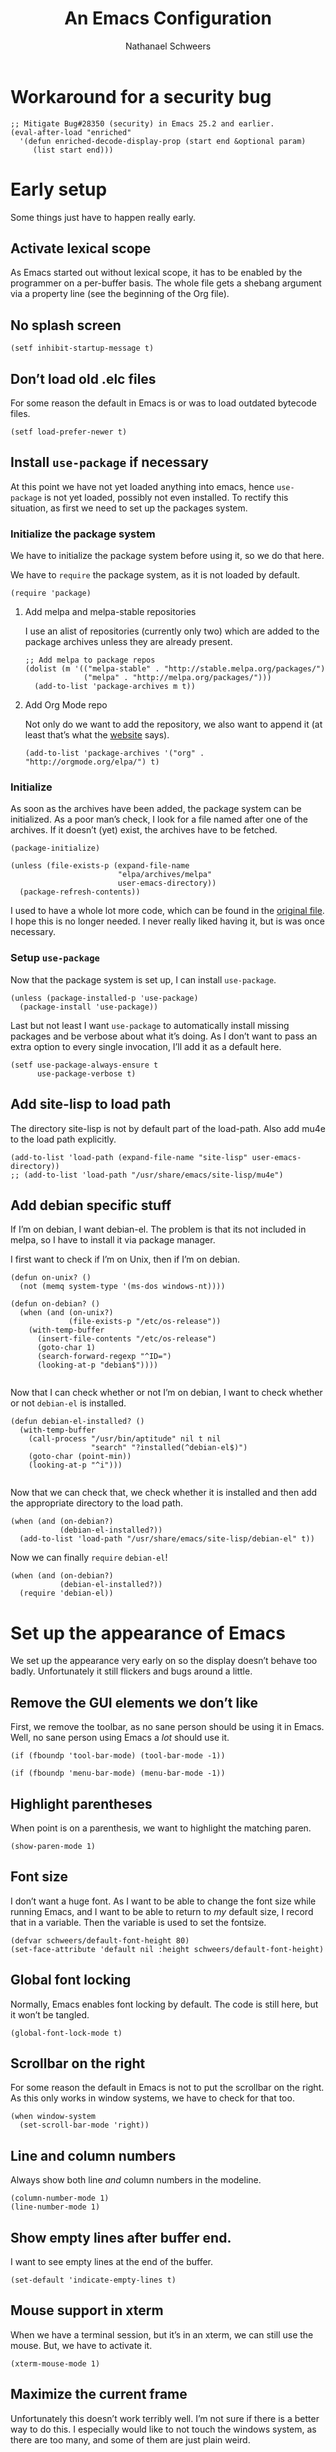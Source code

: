 # -*- coding: utf-8; -*-
#+PROPERTY: header-args :tangle literate-init.el
#+PROPERTY: header-args+ :comments link
#+PROPERTY: header-args+ :shebang ;; -*- lexical-binding: t-*-

#+TITLE: An Emacs Configuration
#+AUTHOR: Nathanael Schweers

* Workaround for a security bug
#+BEGIN_SRC elisp
  ;; Mitigate Bug#28350 (security) in Emacs 25.2 and earlier.
  (eval-after-load "enriched"
    '(defun enriched-decode-display-prop (start end &optional param)
       (list start end)))
#+END_SRC
* Early setup
Some things just have to happen really early.
** Activate lexical scope
As Emacs started out without lexical scope, it has to be enabled by the
programmer on a per-buffer basis.  The whole file gets a shebang argument via a
property line (see the beginning of the Org file).

** No splash screen
#+BEGIN_SRC elisp
  (setf inhibit-startup-message t)
#+END_SRC

** Don’t load old .elc files
For some reason the default in Emacs is or was to load outdated bytecode files.

#+BEGIN_SRC elisp
  (setf load-prefer-newer t)
#+END_SRC

** Install =use-package= if necessary
At this point we have not yet loaded anything into emacs, hence =use-package= is
not yet loaded, possibly not even installed.  To rectify this situation, as
first we need to set up the packages system.
*** Initialize the package system
    We have to initialize the package system before using it, so we do that here.

    We have to =require= the package system, as it is not loaded by default.

    #+BEGIN_SRC elisp
      (require 'package)
    #+END_SRC
**** Add melpa and melpa-stable repositories
     I use an alist of repositories (currently only two) which are added to the
     package archives unless they are already present.
    #+BEGIN_SRC elisp
      ;; Add melpa to package repos
      (dolist (m '(("melpa-stable" . "http://stable.melpa.org/packages/")
                   ("melpa" . "http://melpa.org/packages/")))
        (add-to-list 'package-archives m t))
    #+END_SRC
**** Add Org Mode repo
     Not only do we want to add the repository, we also want to append it (at
     least that’s what the [[http://orgmode.org/elpa.html][website]] says).

     #+BEGIN_SRC elisp
       (add-to-list 'package-archives '("org" . "http://orgmode.org/elpa/") t)
     #+END_SRC
*** Initialize
    As soon as the archives have been added, the package system can be initialized.
    As a poor man’s check, I look for a file named after one of the archives.  If it
    doesn’t (yet) exist, the archives have to be fetched.

    #+BEGIN_SRC elisp
      (package-initialize)

      (unless (file-exists-p (expand-file-name
                              "elpa/archives/melpa"
                              user-emacs-directory))
        (package-refresh-contents))
    #+END_SRC

    I used to have a whole lot more code, which can be found in the [[file:code/setup-package.el][original file]].
    I hope this is no longer needed.  I never really liked having it, but is was
    once necessary.
*** Setup =use-package=
    Now that the package system is set up, I can install =use-package=.

    #+BEGIN_SRC elisp
      (unless (package-installed-p 'use-package)
        (package-install 'use-package))
    #+END_SRC

    Last but not least I want =use-package= to automatically install missing
    packages and be verbose about what it’s doing.  As I don’t want to pass an
    extra option to every single invocation, I’ll add it as a default here.

    #+BEGIN_SRC elisp
      (setf use-package-always-ensure t
            use-package-verbose t)
    #+END_SRC
** Add site-lisp to load path
The directory site-lisp is not by default part of the load-path.  Also add mu4e
to the load path explicitly.

#+BEGIN_SRC elisp
  (add-to-list 'load-path (expand-file-name "site-lisp" user-emacs-directory))
  ;; (add-to-list 'load-path "/usr/share/emacs/site-lisp/mu4e")
#+END_SRC

** Add debian specific stuff
If I’m on debian, I want debian-el.  The problem is that its not included in
melpa, so I have to install it via package manager.

I first want to check if I’m on Unix, then if I’m on debian.

#+BEGIN_SRC elisp
  (defun on-unix? ()
    (not (memq system-type '(ms-dos windows-nt))))

  (defun on-debian? ()
    (when (and (on-unix?)
               (file-exists-p "/etc/os-release"))
      (with-temp-buffer
        (insert-file-contents "/etc/os-release")
        (goto-char 1)
        (search-forward-regexp "^ID=")
        (looking-at-p "debian$"))))

#+END_SRC

Now that I can check whether or not I’m on debian, I want to check whether or
not =debian-el= is installed.

#+BEGIN_SRC elisp
  (defun debian-el-installed? ()
    (with-temp-buffer
      (call-process "/usr/bin/aptitude" nil t nil
                    "search" "?installed(^debian-el$)")
      (goto-char (point-min))
      (looking-at-p "^i")))

#+END_SRC

Now that we can check that, we check whether it is installed and then add the
appropriate directory to the load path.

#+BEGIN_SRC elisp
  (when (and (on-debian?)
             (debian-el-installed?))
    (add-to-list 'load-path "/usr/share/emacs/site-lisp/debian-el" t))
#+END_SRC

Now we can finally =require= =debian-el=!

#+BEGIN_SRC elisp
  (when (and (on-debian?)
             (debian-el-installed?))
    (require 'debian-el))
#+END_SRC
* Set up the appearance of Emacs
We set up the appearance very early on so the display doesn’t behave too badly.
Unfortunately it still flickers and bugs around a little.
** Remove the GUI elements we don’t like
First, we remove the toolbar, as no sane person should be using it in Emacs.
Well, no sane person using Emacs a /lot/ should use it.

#+BEGIN_SRC elisp
  (if (fboundp 'tool-bar-mode) (tool-bar-mode -1))
#+END_SRC

#+BEGIN_SRC elisp
  (if (fboundp 'menu-bar-mode) (menu-bar-mode -1))
#+END_SRC

** Highlight parentheses
When point is on a parenthesis, we want to highlight the matching paren.

#+BEGIN_SRC elisp
  (show-paren-mode 1)
#+END_SRC

** Font size
I don’t want a huge font.  As I want to be able to change the font size while
running Emacs, and I want to be able to return to /my/ default size, I record
that in a variable.  Then the variable is used to set the fontsize.

#+BEGIN_SRC elisp
(defvar schweers/default-font-height 80)
(set-face-attribute 'default nil :height schweers/default-font-height)
#+END_SRC
** Global font locking
   :PROPERTIES:
   :header-args: :tangle no
   :END:
Normally, Emacs enables font locking by default.  The code is still here, but it
won’t be tangled.

#+BEGIN_SRC elisp
  (global-font-lock-mode t)
#+END_SRC

** Scrollbar on the right
For some reason the default in Emacs is not to put the scrollbar on the right.
As this only works in window systems, we have to check for that too.

#+BEGIN_SRC elisp
  (when window-system
    (set-scroll-bar-mode 'right))
#+END_SRC

** Line and column numbers
Always show both line /and/ column numbers in the modeline.

#+BEGIN_SRC elisp
  (column-number-mode 1)
  (line-number-mode 1)
#+END_SRC

** Show empty lines after buffer end.
I want to see empty lines at the end of the buffer.

#+BEGIN_SRC elisp
  (set-default 'indicate-empty-lines t)
#+END_SRC

** Mouse support in xterm
When we have a terminal session, but it’s in an xterm, we can still use the
mouse.  But, we have to activate it.

#+BEGIN_SRC elisp
  (xterm-mouse-mode 1)
#+END_SRC

** Maximize the current frame
Unfortunately this doesn’t work terribly well.  I’m not sure if there is a
better way to do this.  I especially would like to not touch the windows system,
as there are too many, and some of them are just plain weird.

#+BEGIN_SRC elisp
  (when window-system
    (set-frame-parameter nil 'fullscreen 'maximized))
#+END_SRC

** Disable cursor blinking
This too also only works when using a window system.  On the other hand, it’s
not needed on a terminal.

#+BEGIN_SRC elisp
  (when window-system
    (blink-cursor-mode -1))
#+END_SRC

** Disable beeping
Don’t ever beep.  I’d rather have a flashing screen.

#+BEGIN_SRC elisp
  (setf visible-bell t)
#+END_SRC

** Set the region color
As my second screen isn’t in a terribly good shape, the default region color is
barely readable.  Normally I’d use customize, but the customize facility thinks
(or used to think) that Emacs is running with -q, even when it isn’t.

#+BEGIN_SRC elisp
  (face-spec-set 'region
                 '((t (:distant-foreground "royal blue"
                                           :background "cornflower blue"))))
#+END_SRC

** Change the threshold for vertical or horizontal split
As I generally prefer putting windows next to each other rather than stacking
them, I changed the threshold.

#+BEGIN_SRC elisp
  (setf split-height-threshold 180)
#+END_SRC
* Set up some more sane defaults
Emacs is full of variables etc. which have defaults which are highly outdated.
This is the reason for the proliferation of so many Emacs starter kits.

While my visual settings may also fall into this category, I wanted to separate
them for technical reasons: I want the visual settings to be activated before
doing the heavy lifting, as much of the loading I do is quite time-consuming.
** Make script files executable on save
If a file starts with #! the file should gain the executable bit.
#+BEGIN_SRC elisp
  (add-hook
   'after-save-hook
   'executable-make-buffer-file-executable-if-script-p)
#+END_SRC
** Cleanup whitespace on save
Any trailing whitespace on a line, or empty lines at the beginning or end of a
buffer should be stripped before saving.
#+BEGIN_SRC elisp
  (add-hook 'before-save-hook #'whitespace-cleanup)
#+END_SRC
** Show trailing whitespace
   :PROPERTIES:
   :header-args: :tangle no
   :END:
Emacs can show trailing whitespace, but I don’t want it to go overboard with it.

#+BEGIN_SRC elisp
  (setf whitespace-style '(face trailing lines indentation indentation::space))
  (global-whitespace-mode 1)
#+END_SRC
*** Disable whitespace mode for Org Mode buffers
Org Mode often shows long text in a shorter fashion (e.g. links) and sometimes
even requires long lines because of its syntax.

Sadly, this does not work.
#+BEGIN_SRC elisp
  (add-hook 'org-mode-hook (lambda () (whitespace-mode -1)) t)
#+END_SRC
** Set a proper place for =custom.el=
By default Emacs still uses the home directory of the user directly.  This is a
quite sad relic of the old days on UNIX.  Nowadays one should put all Emacs
related files into a directory and make said directory a git (or hg, or
whatever) repository.  A consequence of this policy is that Emacs places its
customize settings directly into =user-init-file=.  The variable =custom-file=
holds the place to use.  After setting the place, the file is loaded.

#+BEGIN_SRC elisp
  (setf custom-file (expand-file-name "custom.el" user-emacs-directory))
  (load custom-file)
#+END_SRC

Possibly I should stop using customize altogether.

** Place backups at a sane position
Backup files should be written to a separate directory, as to not annoy other
users who may browse the same tree.  This is particularly true of mounted
network shares.  Luckily, the widespread use of version control pretty much
makes this a non-issue.  Still, it may be useful for TRAMP.

The second line makes sure that backup files are even created when Emacs thinks
we’re using version control.  Note that I don’t ever use =vc-mode=, as =magit=
is the best interface to git there ever was, and git can interface with most
other systems, to make them more usable and sane (I’m looking at you SVN)!

#+BEGIN_SRC elisp
  (setf backup-directory-alist
        `(("." . ,(expand-file-name "backups" user-emacs-directory)))
        vc-make-backup-files t)
#+END_SRC

** Save where point is/was in a visited file
Emacs can keep track of where point last was in a file.  The data
needed for this is saved in a file.  The name for this file can be
found in the variable =save-place-file=.  Sadly, debian broke emacs in
stretch, so I have to use this ancient emacs24.5 like some cretin

#+BEGIN_SRC elisp
  (unless (version<= emacs-version "25.0")
    (setf save-place-file (expand-file-name ".places" user-emacs-directory))
    (if (version< emacs-version "25.1")
        (progn
          (require 'saveplace)
          (setq-default save-place t))
      (save-place-mode 1)))
#+END_SRC

** Echo keystrokes
Normally Emacs waites for a while before showing the keys which were pressed, if
the given keys are not sufficient to form a command (i.e. they result in a
keymap).

I want this to happen quickly.

#+BEGIN_SRC elisp
  (setf echo-keystrokes 0.1)
#+END_SRC

** Disable shift-selection
As I use the region the way it’s supposed to be used in Emacs, I don’t need any
shift selection.  Also, it interferes with switching windows using shift with
the arrow keys.  Nevermind that both scenarios are a problem in Org Mode.

#+BEGIN_SRC elisp
  (setf shift-select-mode nil)
#+END_SRC

** Use automatic, transparent compression of files.
Emacs can transparently open compressed files (among other things).  It can also
transparently open encrypted files and archives!  To activate autocompression,
we need to activate a mode.

#+BEGIN_SRC elisp
  (auto-compression-mode 1)
#+END_SRC

** Enable UTF-8 for everything
I’m not entirely sure how this piece of code works, I just scraped it from
Magnar Sveen’s config.

#+BEGIN_SRC elisp
  ;; UTF-8 please
  (setf locale-coding-system 'utf-8)      ;pretty
  (set-terminal-coding-system 'utf-8)     ;pretty
  (set-keyboard-coding-system 'utf-8)     ;pretty
  (set-selection-coding-system 'utf-8)    ;pretty
  (set-language-environment "UTF-8")      ;please
  (prefer-coding-system 'utf-8)           ;with sugar on top
#+END_SRC

** Activate transient mark mode
As any program which is used in the 21st century, Emacs can select text.  Unlike
any other program in this century, it doesn’t do so by default.  At least not in
a way anyone would expect.  To enable this behavior, enable
=transient-mark-mode=.

#+BEGIN_SRC elisp
  (transient-mark-mode 1)
  (make-variable-buffer-local 'transient-mark-mode)
  (put 'transient-mark-mode 'permanent-local t)
  (setq-default transient-mark-mode t)
#+END_SRC

** Delete selected text on backspace or delete
For historic reasons, Emacs does not delete the selected text on backspace or
delete, but deletes one character and disables the region (selection).  To
rectify this, we need another mode.

#+BEGIN_SRC elisp
  (delete-selection-mode 1)
#+END_SRC

** Set the desired line width
Emacs breaks lines at 72 characters, not 80, by default.  This can be changed
with a variable.  Also, there is a global minor mode and a function to do this
as one types.

#+BEGIN_SRC elisp
  (setq-default fill-column 80)
  (setq-default auto-fill-function 'do-auto-fill)
  (auto-fill-mode 1)
#+END_SRC

** Save a list of recent files
Save a list of recently opened files.  This can be accessed via C-x f.  I have
to admit that I have never used this, and helm barfs on buffer history for some
reason.  I’m not sure whether or not this is related.

#+BEGIN_SRC elisp
  (recentf-mode 1)
  (setq recentf-max-saved-items 100) ;; just 20 is too recent
#+END_SRC

** Save minibuffer history
Emacs can also save the history of the minibuffer.  Like, duh!  Again we need a
mode and a variable.

#+BEGIN_SRC elisp
  (savehist-mode 1)
  (setf history-length 1000)
#+END_SRC

** Setup winner mode
I’ve never really gotten around to doing this, but maybe I will some day.  It
seems Emacs can save window configurations and switch between them.  I have no
idea how well this works.  It can be activated by enabling a global minor mode.

#+BEGIN_SRC elisp
  (winner-mode 1)
#+END_SRC

** Never indent tabs
While this tends to break Makefiles, in general one doesn’t want tabs in source
code.  Yes, this is subject to flamewars, but I’ve settled it for myself.

#+BEGIN_SRC elisp
  (set-default 'indent-tabs-mode nil)
#+END_SRC

** Navigate sillycased words with subword mode
Thanks to =global-subword-mode= one can navigate words with weird casing in any
mode!

#+BEGIN_SRC elisp
  (global-subword-mode 1)
#+END_SRC

** Enable recursive minibuffers
Emacs is capable of nesting minibuffers, but as this feature can be very
confusing to newcomers, it is disabled by default.  I want it though.

#+BEGIN_SRC elisp
  (setf enable-recursive-minibuffers t)
  (minibuffer-depth-indicate-mode 1)
#+END_SRC

** Allow for more memory consumption
This may sound wrong, but I want Emacs to be able to use lots of memory.
Garbage collection is a very expensive operation (not in general, but in Emacs),
so I don’t want it to happen too often.  This is why I allow Emacs to allocate
lots of memory.

#+BEGIN_SRC elisp
  (setf gc-cons-threshold 20000000
        gc-cons-percentage 0.3)
#+END_SRC

** Add directory name to non-unique buffer names
Emacs buffers typically only have the name of the file itself as the buffer
name.  When this is not enough, I’d like Emacs to add the directory name to
/both/ buffers in order to make the names unique.  By default Emacs simply adds
a number in angle brackets to the end of the name.  This may work for info
buffers, but not for files in general.

#+BEGIN_SRC elisp
  (with-demoted-errors (require 'uniquify)
                       (setq uniquify-buffer-name-style 'forward))
#+END_SRC

** Make ediff more sane
I’m not sure what exactly this does, but I’ve been using it like this since I’ve
been using it at all, and I like it how it is.  So I’m not changing it.

#+BEGIN_SRC elisp
  (setf ediff-diff-options "-w"
        ediff-split-window-function 'split-window-horizontally
        ediff-window-setup-function 'ediff-setup-windows-plain)

#+END_SRC

** Change =eval-expression-print-level=
Nic says eval-expression-print-level needs to be set to nil (turned off) so that
you can always see what's happening.

#+BEGIN_SRC elisp
  (setf eval-expression-print-level nil)
#+END_SRC

** Sane mouse scrolling
For the longest time Emacs’ scrolling has annoyed me.  It’s even worse that
pointer acceleration on a mouse.  I also scraped this from Magnar Sveen’s
config.

#+BEGIN_SRC elisp
  (setq mouse-wheel-scroll-amount '(5 ((shift) . 5)))

  (setq mouse-wheel-progressive-speed nil) ;; don't accelerate scrolling

  (setq mouse-wheel-follow-mouse 't) ;; scroll window under mouse

  (setq scroll-step 1) ;; keyboard scroll one line at a time

  ;; Have proper scrolling.
  (setf scroll-margin 0
        scroll-conservatively 0
        scroll-up-aggressively 0.01
        scroll-down-aggressively 0.01)
  (setq-default scroll-up-aggressively 0.01
                scroll-down-aggressively 0.01)
#+END_SRC

** Setup diary
** Activate abbrevs
   #+BEGIN_SRC elisp
     (setq abbrev-file-name             ;; tell emacs where to read abbrev
           "~/.emacs.d/abbrev_defs")    ;; definitions from...
     (setq save-abbrevs t)              ;; save abbrevs when files are saved
     ;; you will be asked before the abbreviations are saved
     (setq-default abbrev-mode t)
   #+END_SRC
*** Set diary file to a sane postion
As mentioned elsewhere, Emacs tends to pollute the users home directory.  Here,
diary files are placed into ~/.emacs.d/.

#+BEGIN_SRC elisp
  (setf diary-file "~/.emacs.d/diary")
#+END_SRC
*** Add German holidays
#+BEGIN_SRC elisp
  (add-hook 'calendar-load-hook (lambda () (calendar-set-date-style 'european)))
  (setf solar-n-hemi-seasons '("Frühlingsanfang"
                               "Sommeranfang"
                               "Herbstanfang"
                               "Winteranfang")
        holiday-general-holidays '((holiday-fixed 1 1 "Neujahr")
                                   (holiday-fixed 5 1 "Tag der Arbeit")
                                   (holiday-fixed 10 3
                                                  "Tag der Deutschen Einheit"))
        holiday-christian-holidays '((holiday-fixed 1 6 "Heilige Drei Könige")
                                     (holiday-easter-etc -48 "Rosenmontag")
                                     (holiday-easter-etc -3 "Gründonnerstag")
                                     (holiday-easter-etc -2 "Karfreitag")
                                     (holiday-easter-etc 0 "Ostersonntag")
                                     (holiday-easter-etc 1 "Ostermontag")
                                     (holiday-easter-etc 39
                                                         "Christi Himmelfahrt")
                                     (holiday-easter-etc 39 "Vatertag")
                                     (holiday-easter-etc 49 "Pfingstsonntag")
                                     (holiday-easter-etc 50 "Pfingstmontag")
                                     (holiday-easter-etc 60 "Fronleichnam")
                                     (holiday-fixed 11 1 "Allerheiligen")
                                     (holiday-float 12 0 -4 "1. Advent" 24)
                                     (holiday-float 12 0 -3 "2. Advent" 24)
                                     (holiday-float 12 0 -2 "3. Advent" 24)
                                     (holiday-float 12 0 -1 "4. Advent" 24)
                                     (holiday-fixed 12 25 "1. Weihnachtstag")
                                     (holiday-fixed 12 26 "2. Weihnachtstag"))
        holiday-hebrew-holidays nil
        holiday-islamic-holidays nil
        holiday-bahai-holidays nil
        holiday-oriental-holidays nil)
#+END_SRC

** Enable narrowing and region operations
These operations are disabled by default, because they confuse newcomers.  I’m
not a newcomer anymore ;)

#+BEGIN_SRC elisp
  ;; Run at full power please
  (put 'downcase-region 'disabled nil)
  (put 'upcase-region 'disabled nil)
  (put 'narrow-to-region 'disabled nil)
  (put 'narrow-to-page 'disabled nil)
#+END_SRC

** Replace yes-or-no questions with y-or-n
Some operations which are considered more dangerous need confirmation by the
user.  Some even need more explicit confirmation by requiring the user to enter
yes and even press return.  I don’t like that.

#+BEGIN_SRC elisp
  (fset 'yes-or-no-p 'y-or-n-p)
#+END_SRC

** Shrink the minibuffer after expanding it
The minibuffer automatically expands when the entered text becomes too long for
one line or when a linebreak is entered, but by default it doesn’t shrink again.

#+BEGIN_SRC elisp
  (setf resize-mini-windows t)

#+END_SRC

** Place the TAGS file
#+BEGIN_SRC elisp
  ;; (add-to-list 'tags-table-list (expand-file-name "TAGS" user-emacs-directory))
  (add-to-list 'tags-table-list (expand-file-name "code/src/emacs-25.1/src/TAGS" (getenv "HOME")))

#+END_SRC

** Scroll the compilation buffer
By default compilation buffers don’t scroll.  Also, stop scrolling on the first
error.

#+BEGIN_SRC elisp
  (setf compilation-scroll-output t)
  ;;we want to have the compilation window scroll automatically
  (setq compilation-scroll-output 'first-error)
  (setq-default compile-command "make -k -j ")
#+END_SRC

** Enable lexical binding in the scratch buffer
Normally the scratch buffer does not have lexical binding.  This is a sensible
default, but I still don’t like it, as I’m very used to having closures and all
the other goodies that lexical binding gives me.  I’m not sure this works.

#+BEGIN_SRC elisp
  (add-hook 'after-init-hook
            (lambda () (with-current-buffer (get-buffer "*scratch*")
                         (setf lexical-binding t))))

#+END_SRC

** Enable desktop mode
Emacs’ desktop save mode can save some state from one session to the next.  This
code enables it, and also makes Emacs try to save its state when killed while in
server mode.

#+BEGIN_SRC elisp
  (desktop-save-mode 1)
  ;;with this we try to save the desktop file when the emacs server is killed.
  (add-hook 'kill-emacs-hook (lambda () (desktop-save user-emacs-directory)))
#+END_SRC

** Save the clipboard to the kill-ring
Normally, Emacs treats the clipboard, or primary selection, or whatever the host
OS has, a bit differently than its own kill-ring.  This may be for legitimate
reasons, probably mainly historic.  At any rate, I want Emacs to place the
contents the OS supplies into the kill-ring.

#+BEGIN_SRC elisp
  (setf save-interprogram-paste-before-kill t)
#+END_SRC
** Don’t move point when inserting with the mouse
By default, Emacs moves point to the location of the mouse when inserting using
middle click.  This setting causes the insertion to happen at point, regardless
of where the mouse points.

#+BEGIN_SRC elisp
  (setf mouse-yank-at-point t)
#+END_SRC

** Set =auth-sources=
   #+BEGIN_SRC elisp
     (setf auth-sources
           (list (expand-file-name ".emacs_data_oa" (getenv "HOME"))
                 (expand-file-name ".emacs_data_privat" (getenv "HOME"))))
   #+END_SRC
* Install and Setup Org Mode
As Org Mode is a huge application in its own right, it needs a lot of
configuration.

** Installation
As Emacs ships with an almost ancient version of Org Mode, I want a newer
version.  Luckily Org Mode has an extra elpa repository, which I have set up
[[*Add%20Org%20Mode%20repo][here]].

Normally I’d just put my setup into use-package, but as I already have a lot of
settings spread out over this file, I want it to stay that way.  Plus, I
/always/ load Org Mode anyway, so there is no point to lazy loading.

#+BEGIN_SRC elisp
  (use-package org
    :ensure org-plus-contrib
    :demand t)
#+END_SRC

** Setup indentation
The first step is that I’d like Org Mode to indent when I enter a newline by
default.

#+BEGIN_SRC elisp
  (defun setup-org/define-newline-keys ()
    (define-key org-mode-map (kbd "RET") 'org-return-indent)
    (define-key org-mode-map (kbd "C-j") 'org-return))
#+END_SRC

** Setup notes
Also, I want the notes file which I use with org-capture to reside inside my
.emacs.d directory.  This might as well change in the future.
#+BEGIN_SRC elisp
  (setf org-directory
        (cond ((eq system-type 'windows-nt)
               (expand-file-name "Nextcloud/org" (getenv "USERPROFILE")))
              ((string= system-name "spinetail")
               (expand-file-name ".emacs_data_oa" (getenv "HOME")))
              (t
               (expand-file-name "Nextcloud/org" (getenv "HOME"))))
        ;; (expand-file-name (if (string= system-name "spinetail")
        ;;                       ".emacs_data"
        ;;                     ;; ".emacs_data"
        ;;                     "Nextcloud/org")
        ;;                   (getenv "HOME"))
        org-default-notes-file
        (expand-file-name "notes.org" org-directory)
        org-agenda-files
        ;; "notes.org"
        ;; (directory-files org-directory nil "\\.org$")
        (cl-union (list (expand-file-name "notes.org" org-directory))
                  (list (expand-file-name ".emacs_data_oa/notes.org"
                                          (getenv "HOME")))
                  :test #'string=)
        ;; (list (expand-file-name (if (string= system-name "spinetail")
        ;;                             ".emacs_data/notes.org"
        ;;                           ".emacs_data/notes.org")
        ;;                         (getenv "HOME"))
        ;;       (expand-file-name ".emacs_data_oa/notes.org"
        ;;                         (getenv "HOME")))
        org-special-ctrl-a/e t
        org-special-ctrl-k t
        org-special-ctrl-o t)
#+END_SRC

** Setup MobileOrg
Apparently, one is supposed to have a staging area of some sort to which to push
inside Emacs.

#+BEGIN_SRC elisp
  (setf org-mobile-directory "~/Nextcloud/MobileOrg")
#+END_SRC

It seems that MobileOrg pulls data into the file named by this variable.  Note
that the file must exist.  The mobile data is appended to this file and the
server contents is emptied.  Which I find at least weird, if not plain wrong.

#+BEGIN_SRC elisp
  (setf org-mobile-inbox-for-pull (expand-file-name "mobile.org" org-directory))
#+END_SRC

Maybe I have to set which files to sync more explicitly?

#+BEGIN_SRC elisp
  (setf org-mobile-files "notes.org")
#+END_SRC

** Org is the new Fundamental
   :PROPERTIES:
   :header-args: :tangle no
   :END:
I want Org Mode to be the default major mode instead of fundamental mode.  This
should be the right thing for the vast majority of files, as Org Mode is all
ASCII text anyway.  I’m not really sure this works though, so I’ve left it out
for now.

#+BEGIN_SRC elisp
  (add-to-list 'magic-fallback-mode-alist '((lambda () t) . org-mode))
#+END_SRC

One of the great features of Org Mode is that it can work with source blocks
(like in this file!).  It can also fontify them properly, using the appropriate
modes.  Why this is not the default is beyond me.

** Setup font-locking
#+BEGIN_SRC elisp
  (setf org-src-fontify-natively t)
#+END_SRC

** Export to LaTeX/PDF
Org Mode can export to LaTeX, hence to PDF, but it needs some help in doing so.
This next block of code imports the new exporter and configures it for some
classes that are not by default configured.

#+BEGIN_SRC elisp
  (require 'ox-latex)
  (setf org-latex-inputenc-alist '(("utf8" . "utf8x")))
  (add-hook 'org-mode-hook
            (lambda ()
              (add-to-list 'org-latex-classes
                           '("IEEEtran"
                             "\\documentclass[conference]{IEEEtran}"
                             ("\\section{%s}" . "\\section*{%s}")
                             ("\\subsection{%s}" . "\\subsection*{%s}")
                             ("\\subsubsection{%s}" . "\\subsubsection*{%s}")
                             ("\\paragraph{%s}" . "\\paragraph*{%s}")
                             ("\\subparagraph{%s}" . "\\subparagraph*{%s}")))
              (add-to-list 'org-latex-classes
                           '("scrartcl"
                             "\\documentclass{scrartcl}"
                             ("\\section{%s}" . "\\section*{%s}")
                             ("\\subsection{%s}" . "\\subsection*{%s}")
                             ("\\subsubsection{%s}" . "\\subsubsection*{%s}")
                             ("\\paragraph{%s}" . "\\paragraph*{%s}")
                             ("\\subparagraph{%s}" . "\\subparagraph*{%s}")))
              (add-to-list 'org-latex-classes
                           '("scrlttr2"
                             "\\documentclass{scrartcl}"
                             ("\\section{%s}" . "\\section*{%s}")
                             ("\\subsection{%s}" . "\\subsection*{%s}")
                             ("\\subsubsection{%s}" . "\\subsubsection*{%s}")
                             ("\\paragraph{%s}" . "\\paragraph*{%s}")
                             ("\\subparagraph{%s}" . "\\subparagraph*{%s}")))
              (flyspell-mode 1)
              (define-key org-mode-map [remap backward-delete-char]
                'org-delete-backward-char)))
#+END_SRC

Also, I want source code blocks to be syntax colored.  Sadly, this is not the
same coloring as in source blocks.  Instead, the LaTeX package =minted= is used.

#+begin_comment
#+BEGIN_SRC elisp
  (setf org-latex-listings 'minted)
  ;; (add-to-list 'org-latex-packages-alist '("" "listings"))
  ;; (add-to-list 'org-latex-packages-alist '("" "color"))
  (add-to-list 'org-latex-packages-alist '("" "minted"))

  (setf
   org-latex-pdf-process
   '("pdflatex -shell-escape -interaction nonstopmode -output-directory %o %f"
     "pdflatex -shell-escape -interaction nonstopmode -output-directory %o %f"
     "pdflatex -shell-escape -interaction nonstopmode -output-directory %o %f"))
#+END_SRC
#+end_comment

** Add font-locking for html output
Just as LaTeX output may be syntax highlighted, I want something similar for
html.

#+BEGIN_SRC elisp
  (use-package htmlize)
#+END_SRC

** Add a template/shortcut for Org Mode comment blocks
Org Mode files can contain comments, just like any other language.  They may
begin with a # to comment a line, or may be a block like a source block.

#+BEGIN_SRC elisp
  (add-to-list 'org-structure-template-alist '("C" "#+BEGIN_COMMENT\n?\n#+END_COMMENT"))

#+END_SRC

** Add a capture template
The command =org-capture= can capture in many formats and to many files.  I took
the default and only slightly changed it.

#+BEGIN_SRC elisp
  (setf org-capture-templates
        `(("t" "Task" entry
           (file+headline ,org-default-notes-file
                          "Tasks")
           "* TODO %?\n  %t\n  %a  %i\n")
          ("n" "Notes" entry
           (file+headline ,org-default-notes-file
                          "Notes")
           "* %?\n  %t\n  %a  %i\n")))

#+END_SRC

** Make Org Mode use TeX string delimiters
   :PROPERTIES:
   :header-args: :tangle no
   :END:
This command either inserts the empty TeX string ``'' at point, or surrounds the
region with these quote characters.  It does not deactivate the region.  Also,
the region contains the newly inserted quotes.

#+BEGIN_SRC elisp
  (defun schweers/org-TeX-string (beg end &optional point)
    "Insert a pair of TeX string delimiters (`` and '').

  Put these back to back with point between them, or around the region, if
  active.  Extend the region to contain the new delimiters too."
    (interactive "rd")
    (unless point
      (setf point (point)))
    (if (not (use-region-p))
        (progn
          (insert "``''")
          (backward-char 2))
      (let ((at-beginning-p (= beg point)))
        (goto-char end)
        (insert "''")
        (when at-beginning-p
          (push-mark (point)))
        (goto-char beg)
        (insert "``")
        (if at-beginning-p
            (backward-char 2)
          (push-mark (- (point) 2))
          (goto-char (+ 4 end)))
        (setf deactivate-mark nil))))

  (define-key org-mode-map (kbd "M-\"") #'schweers/org-TeX-string)

#+END_SRC

** A poor man’s presenter in Org Mode
Org Mode can be used as a poor man’s presenter.  This can come in handy when one
wants a live Emacs session, for instance because one wants to demonstrate
features of Emacs.  I did this for the presentation of my master thesis.  I
shamelessly +stole+ borrowed this code from someplace online.

#+BEGIN_SRC elisp
  (defun ded/org-show-next-heading-tidily ()
    "Show next entry, keeping other entries closed."
    (interactive)
    (if (save-excursion (end-of-line) (outline-invisible-p))
        (progn (org-show-entry) (outline-show-children))
      (outline-next-heading)
      (unless (and (bolp) (org-on-heading-p))
        ;; (org-up-heading-safe)
        ;; (hide-subtree)
        (error "Boundary reached"))
      (org-overview)
      (org-reveal t)
      (org-show-entry)
      (outline-show-children)))

  (defun ded/org-show-previous-heading-tidily ()
    "Show previous entry, keeping other entries closed."
    (interactive)
    (let ((pos (point)))
      (outline-previous-heading)
      (unless (and (< (point) pos) (bolp) (org-on-heading-p))
        (goto-char pos)
        (outline-hide-subtree)
        (error "Boundary reached"))
      (org-overview)
      (org-reveal t)
      (org-show-entry)
      (outline-show-children)))

  (define-key org-mode-map (kbd "<f8>") 'ded/org-show-previous-heading-tidily)
  (define-key org-mode-map (kbd "<f9>") 'ded/org-show-next-heading-tidily)
#+END_SRC

** Set up the archive filename
Org Mode normally adds the string "_archive" to the file name, yet this doesn’t
work well with gpg encrypted files.  For this reason I’ll simply put "archive_"
at the beginning of the new file name.

#+BEGIN_SRC elisp
  (setf org-archive-location "archive_%s::")
#+END_SRC
** Set up diary integration
Org Mode can include items from the excellent diary package (which can represent
recurring events of arbitrary complexity).  Only one variable needs to be set.

#+BEGIN_SRC elisp
  (setq org-agenda-include-diary t)
#+END_SRC
** Set the format for org-clock
Org mode supports clocking, which is really cool, but by default it folds
durations which are longer than 24h into days.  The following setting changes
that.

Note that the first setting is now obsolete.  I’ll leave it here for the time
being, but it should only have effect on older org mode versions.  At the time
of this writing (<2017-10-12 Thu>) the built-in version of Org Mode should still
use the old variable.

#+BEGIN_SRC elisp
  (setf org-time-clocksum-format
        '(:hours "%d" :require-hours t :minutes ":%02d" :require-minutes t)
        org-duration-format 'h:mm)
  (setf org-time-clocksum-format
        '(:hours "%d" :require-hours t :minutes ":%02d" :require-minutes t))
#+END_SRC
** Let org-clock include the current task
By default org-clock ignores the current task in report tables.  This is not
good.

#+BEGIN_SRC elisp
  (setf org-clock-report-include-clocking-task t)
#+END_SRC
** clock into a drawer
#+BEGIN_SRC elisp
  (setf org-clock-into-drawer t)
#+END_SRC
** Make clocks persistent
#+BEGIN_SRC elisp
  (setf org-clock-persist 'history)
  (org-clock-persistence-insinuate)
#+END_SRC
** Allow org-babel to evaluate shell scripts
For security reasons, org-babel normally doesn’t execute shell scripts.

#+BEGIN_SRC elisp
  (add-to-list 'org-babel-load-languages
               '(shell . t))
  ;; (add-to-list 'org-babel-load-languages
  ;;              '(sh . t))
  ;; (require 'ob-sh)
#+END_SRC
** Allow org-babel to evaluate lisp code
As [[*Allow org-babel to evaluate shell scripts][above]], Common Lisp is not allowed by default.
#+BEGIN_SRC elisp
  (add-to-list 'org-babel-load-languages
               '(lisp . t))
  (require 'ob-lisp)
#+END_SRC
** Load org languages
Actually load the languages.
#+BEGIN_SRC elisp
  (org-babel-do-load-languages 'org-babel-load-languages org-babel-load-languages)
#+END_SRC
** Install =orgit=
   :PROPERTIES:
   :header-args: :tangle no
   :END:
Thanks to =orgit= it is possible to create links to magit buffers in Org Mode.
Sadly this pulls in a new version of Org Mode, which breaks things for my setup
which is why I have excluded it from my setup, at least for now.

#+BEGIN_SRC elisp
  (pc orgit)
#+END_SRC

** Activate dot source blocks
GraphViz uses files in a language called dot

#+BEGIN_SRC elisp
  ;; (org-babel-do-load-languages
  ;;  'org-babel-load-languages
  ;;  '((dot . t)))

  (add-to-list 'org-babel-load-languages
                 '(dot . t))
#+END_SRC
** Configure publishing projects
   Org Mode can apparently publish projects from a given directory to another
   directory or server.
   #+BEGIN_SRC elisp
     (setf org-publish-project-alist
           `(("blog"
              :base-directory ,(expand-file-name "blog" (getenv "HOME"))
              :publishing-directory ,(expand-file-name "blog-published"
                                                       (getenv "HOME"))
              :publishing-function ,#'org-html-publish-to-html)))
   #+END_SRC
** Add todo states.
   I could have sworn that I already configured this, but it seems that I am too
   sloppy in my usage of git on this repo.

   Anyway, Org Mode can have mode (different) todo states than it does by
   default:

   #+BEGIN_SRC elisp
     (setf org-todo-keywords
           '((sequence "TODO" "|" "DONE" "CANCELLED")))
   #+END_SRC
* Install and configure =bbdb=
While BBDB is a little weird, it does not need a lot of configuration.  I
basically only tell it that I’m not an American.

#+BEGIN_SRC elisp
  (use-package bbdb
    :config
    (setf bbdb-file (expand-file-name "../bbdb" org-directory)
          bbdb-north-american-phone-number nil
          bbdb-phone-style nil))
#+END_SRC

* Install and enable paradox
  #+BEGIN_SRC elisp
    (use-package paradox
      :init (setf paradox-lines-per-entry 2)
      :demand t
      :config
      (setf paradox-execute-asynchronously t)
      (paradox-enable))
  #+END_SRC
* Install and configure async (for dired)
It can be found here: https://github.com/jwiegley/emacs-async

#+BEGIN_SRC elisp
  (use-package async)
#+END_SRC

* Configure =dired=
Dired is a little weird, but also really cool.  I really ought to get it going
in async mode though.

#+BEGIN_SRC elisp
  (autoload 'dired-async-mode "dired-async.el" nil t)
  (autoload 'dired-toggle-read-only "dired" nil t)
  (dired-async-mode 1)
  (put 'dired-find-alternate-file 'disabled nil)
  (setf wdired-create-parent-directories t)
#+END_SRC
** Automatically refresh dired
I want dired to do autorefresh, but be quiet about it.

#+BEGIN_SRC elisp
  (setf global-auto-revert-non-file-buffers t
        auto-revert-verbose nil)
#+END_SRC

** Enter =dired-dwim-target=
Make dired guess a destination for file operations.  If I recall correctly, the
directory of the buffer in =other-window= can be such a guess.  This can be done
by typing `o' in a dired buffer.

#+BEGIN_SRC elisp
  (setf dired-dwim-target t)
#+END_SRC
* Configure a few libraries
Normally, libraries don’t need to be configured, but dash provides some
font-locking.  Also, these libraries need to be installed before they can be
used.

Now that the =pc= macro has been defined, it can be used:

#+BEGIN_SRC elisp
  (use-package dash
    :config
    (setf dash-enable-fontlock t))

  (use-package dash-functional)
#+END_SRC

Also, some other libraries can now be installed:

#+BEGIN_SRC elisp
  (use-package f)
  (use-package json-mode
    :mode "\\.json")
  (use-package s)
#+END_SRC

The package [[https://github.com/abo-abo/hydra][hydra]] makes it easy to define several commands which share a prefix,
and provide a nice UI.

#+BEGIN_SRC elisp
  (use-package hydra)
#+END_SRC

* Setup the shells
Emacs provides several different ways to run a shell.  All of them are
configured here.

** Install =bash-completion=
Although I use the zsh, =shell= insists on having it.

#+BEGIN_SRC elisp
  (use-package bash-completion)
#+END_SRC
** Completion for =shell-command=
Emacs comes with a built-in command =shell-command=, by default bound to M-!,
which runs a shell command.  Thanks to the package =shell-command=,
shell-completion can be used.

The function =comint-kill-output-to-kill-ring= is bound to C-o in order to make
it easy to paste/yank the output anywhere, by placing it in the kill-ring.

#+BEGIN_SRC elisp
  (defun comint-kill-output-to-kill-ring (arg)
    "Kills all output from last command and puts it in kill buffer
  Does not delete the prompt."
    (interactive "P")
    (let ((proc (get-buffer-process (current-buffer)))
          (replacement nil)
          (inhibit-read-only t))
      (save-excursion
        (let ((pmark (progn (goto-char (process-mark proc))
                            (forward-line 0)
                            (point-marker))))
          ;; Add the text to the kill ring.
          (copy-region-as-kill comint-last-input-end pmark)
          (unless arg
            (delete-region comint-last-input-end pmark)
            (goto-char (process-mark proc))
            (setq replacement (concat "*** output flushed to kill ring ***\n"
                                      (buffer-substring pmark (point))))
            (delete-region pmark (point)))))
      ;; Output message and put back prompt
      (comint-output-filter proc replacement)))

  ;; (pc shell-command
  ;;   (:pre-install
  ;;    (autoload 'bash-completion-dynamic-complete
  ;;      "bash-completion"
  ;;      "BASH completion hook")
  ;;    (add-hook 'shell-dynamic-complete-functions
  ;;              'bash-completion-dynamic-complete)
  ;;    (add-hook 'shell-command-complete-functions
  ;;              'bash-completion-dynamic-complete))
  ;;   (:post-install
  ;;    (shell-command-completion-mode)

  ;;    (defun comint-delchar-or-eof-or-kill-buffer (arg)
  ;;      (interactive "p")
  ;;      (if (null (get-buffer-process (current-buffer)))
  ;;          (kill-buffer)
  ;;        (comint-delchar-or-maybe-eof arg)))

  ;;    (add-hook 'shell-mode-hook
  ;;              (lambda ()
  ;;                (define-key shell-mode-map (kbd "C-d")
  ;;                  'comint-delchar-or-eof-or-kill-buffer)
  ;;                (define-key shell-mode-map (kbd "C-c C-o")
  ;;                  'comint-kill-output-to-kill-ring)))))
  (use-package shell-command
    :init
    (autoload 'bash-completion-dynamic-complete
      "bash-completion"
      "BASH completion hook")
    (add-hook 'shell-dynamic-complete-functions
              'bash-completion-dynamic-complete)
    :config
    (shell-command-completion-mode 1)
    (defun comint-delchar-or-eof-or-kill-buffer (arg)
       (interactive "p")
       (if (null (get-buffer-process (current-buffer)))
           (kill-buffer)
         (comint-delchar-or-maybe-eof arg)))

     (add-hook 'shell-mode-hook
               (lambda ()
                 (define-key shell-mode-map (kbd "C-d")
                   'comint-delchar-or-eof-or-kill-buffer)
                 (define-key shell-mode-map (kbd "C-c C-o")
                   'comint-kill-output-to-kill-ring))))
#+END_SRC

* TODO Miscellaneous stuff
This section needs to be reorganized badly.  It is a conglomeration of code I
have accumulated over the years.  Some of it was copied, some other stuff was
written by myself.

** Reloading and recompiling
These functions are probably no longer of much use.  For now they stay.  They
are/were used to ensure that .elc files are kept up to date with their source
files.

#+BEGIN_SRC elisp
  (require 's)
  (require 'dash)
  (require 'dash-functional)

  (defun recompile-emacs-d ()
    (interactive)
    (byte-recompile-directory (expand-file-name "code" user-emacs-directory) 0 t)
    (byte-compile-file (or user-init-file
                           (expand-file-name "init.el" user-emacs-directory))))

  (defun file-in-emacs-d? (filename)
    (s-starts-with? (expand-file-name user-emacs-directory)
                    (expand-file-name filename)))

  (defun recompile-if-emacs-d ()
    (let ((filename (buffer-file-name (current-buffer))
           ))
      (if (and (file-in-emacs-d? filename) (s-ends-with? ".el" filename))
          (condition-case nil
              (byte-compile-file filename)
            (error
             (ignore-errors (delete-file (byte-compile-dest-file filename))))))))

  (defun reload-emacs-conf ()
    (interactive)
    (load user-init-file))

  ;; Autocompile any elisp files in our emacs directory.
  ;; (add-hook 'after-save-hook 'recompile-if-emacs-d)

  ;; Open the init file on startup.
  ;; (find-file-noselect (expand-file-name "init.el" user-emacs-directory))
#+END_SRC

** Buffer switching
A function to switch to the scratch buffer, because that is something I do very
often.  Also, a macro which generates a hydra, which then can switch between
buffers.  Note that these are used/bound elsewhere.

#+BEGIN_SRC elisp
  (defun misc/switch-to-scratch ()
    (interactive)
    (switch-to-buffer "*scratch*"))

  (defmacro misc/buffer-switch-hydra (hydra-name short-name key-prefix
                                                 &rest heads)
    (declare (indent 3))
    `(global-set-key
      (kbd ,key-prefix)
      ,(append
        `(defhydra ,hydra-name (:color pink) ,short-name)
        (append
         (-map
          (-lambda ((key b-or-n hint))
            `(,key (lambda ()
                     (interactive)
                     (switch-to-buffer ,b-or-n))
                   ,hint))
          heads)
         '(("q" nil "quit" :color blue))))))
#+END_SRC

** Create new setup files
This piece of code was used before I switched to having a literate
configuration.  It could create a new file, with a proper name and location.  It
also put in some boilerplate (like enabling lexical binding and adding a
=provide= clause), as well as placed point properly.  It also prompts the user
to add the new file to git (with magit).

#+BEGIN_SRC elisp
  (defun schweers/new-setup (name &optional stage)
    "Create a new setup file, called setup-NAME.el in
  ~/.emacs.d/code/ which enables lexical scoping, contains the
  appropriate provide and places point at the right position.

  If STAGE is non-nil, also stage the file with magit."
    ;; (interactive "MWhich package do you want to set up? \n")
    (interactive (list (read-string "Name of package to set up: ")
                       (cond
                        ((null current-prefix-arg)
                         (y-or-n-p "Do you want to stage the file with magit? "))
                        ((let ((p (if (consp current-prefix-arg)
                                      (car current-prefix-arg)
                                    current-prefix-arg)))
                           (or (eq p '-) (< p 0)))
                         nil)
                        (t t))
                       ;; (if current-prefix-arg
                       ;;     (let ((p (if (consp current-prefix-arg)
                       ;;                  (car current-prefix-arg)
                       ;;                current-prefix-arg)))
                       ;;       (if (or (null p) (eq p '-) (< p 0))
                       ;;           nil
                       ;;         t))
                       ;;   (y-or-n-p "Do you want to stage the file with magit? "))
                       ))
    (let ((proper-name (s-concat "setup-" name ".el")))
      (save-excursion
        (find-file
         (expand-file-name
          proper-name
          (expand-file-name "code" user-emacs-directory)))
        (when (or (buffer-narrowed-p) (/= (point-min) (point-max)))
          (error "File is not empty and/or the corresponding buffer is narrowed"))
        (goto-char (point-min))
        (insert ";; -*- lexical-binding: t -*-\n\n\n\n(provide '")
        (insert (substring proper-name 0 (- (length proper-name) 3)))
        (insert ")\n")
        (forward-line -3)
        (indent-for-tab-command)
        (save-buffer)
        (when stage
          (magit-stage-file (buffer-file-name)))
        (buffer-file-name))))
#+END_SRC

** TODO Start a browser with a youtube search of the unofficial Emacs anthem
While Emacs does not have an official anthem, the song „Hurra“ captures it very
nicely ;)

This does not work anymore, for some reason.  Maybe I’ll debug it at some
point.

#+BEGIN_SRC elisp
  (defun misc/hurra ()
    "Calls xdg-open (i.e. a browser) for a youtube search link for the song
  „hurra“.

  This song describes very nicely how it felt before and after knowing Emacs ;)"
    (interactive)
    (let* ((p (start-process
               "hurra" "hurra-out" "xdg-open"
               (s-concat "https://www.youtube.com/"
                         "results?search_query=die+%C3%A4rzte+hurra")))
           (pb (process-buffer p)))
      (set-process-sentinel
       p
       (lambda (_proc e)
         (cond ((string-match "finished" e)
                (kill-buffer pb)))))))
#+END_SRC

** Open the menu of the Olbia restaurant near the FH
As the section title claims, this code fetches the menu from a local restaurant
and displays it in Emacs (thanks to docview mode).

The http header has to be stripped, then docview-mode is activated.

#+BEGIN_SRC elisp
  (defun misc/olbia (arg)
    "Downloads the menu of the Pizzeria Olbia in Frankfurt/Main.

  Switches to the apropriate buffer if it already exists."
    (interactive "P")
    (let ((b (get-buffer "*Olbia*")))
      (cond (b (cond ((null arg) (switch-to-buffer b))
                     (t (switch-to-buffer-other-window b))))
            (t
             (url-retrieve
              "http://pizzeriaolbia.de/index_htm_files/Speisekarte%20032015.pdf"
              (lambda (_status)
                (rename-buffer "*Olbia*")
                (search-forward-regexp "%PDF")
                (beginning-of-line)
                (delete-region (point-min) (point))
                (doc-view-mode)
                (call-interactively #'misc/olbia)))))))
#+END_SRC

** Split quoted paragraph in =message-mode=
In message mode, it can be annoying to break up a quoted paragraph.  This
function fixes that.

#+BEGIN_SRC elisp
  (defun schweers/split-quoted-paragraph ()
    "Split the quoted paragraph at point, making space for a reply, and fill the
  rest of the paragraph.  This is useful in message-mode."
    (interactive)
    (let ((in-line (not (looking-at "[[:space:]]*$")))
          (level (save-excursion
                   (beginning-of-line)
                   (save-match-data
                     (if (looking-at ">*")
                         (- (match-end 0) (match-beginning 0))
                       0)))))
      (insert "\n")
      (delete-horizontal-space)
      (when (and in-line (> level 0))
        (insert (s-concat (s-repeat level ">") " ")))
      (beginning-of-line)
      (open-line (if in-line 3 2))
      (forward-line 1)
      (when in-line
        (save-excursion
          (forward-line 2)
  ;;; This binding is needed, so fill-paragraph won’t create an extra
  ;;; undo-boundary, which is normally done because of message-mode.
          (let ((fill-paragraph-function (lambda (&rest _) nil)))
            (fill-paragraph))))))
#+END_SRC

** Remake local etags
This function is probably broken, and not used anyway.

#+BEGIN_SRC elisp
  (defun remake-local-etags ()
    (interactive)
    (if (not (zerop
              (call-process "/bin/sh" nil nil nil
                            "-c" (format "cd %s; etags `find ./ -iname \\*.el`"
                                         user-emacs-directory))))
        (warn "etags failed.")))
#+END_SRC

** Define a named let
As an exercise I defined a macro to somewhat emulate schemes let recursion.
This is painfully slow, as it uses real (i.e. non-eliminated) recursion.

#+BEGIN_SRC elisp
  (defmacro +let (&rest args)
    "Allows scheme like recursion.

  A symbol may be given as an additional first argument, the rest is like `let'.
  If this extra argument is given, it is the name of a local function, which is
  created by this macro.  The bindings given in the second argument give the names
  of the arguments, and the values, with which the function is initially called."
    (let ((name (car args)))
      (if (symbolp name)
          (if (eq name nil)
              `(let ,@(cdr args))
            (let ((argnames (-map (lambda (binding)
                                    (if (consp binding)
                                        (car binding)
                                      binding))
                                  (second args)))
                  (init-args (-map (lambda (binding)
                                     (if (consp binding)
                                         (cadr binding)
                                       nil))
                                   (second args))))
              `(cl-labels ((,name ,argnames ,@(cddr args)))
                 (,name ,@init-args))))
        `(let ,@args))))
#+END_SRC

** Define a helper function for the dates of the critical mass
The critical mass in Frankfurt has a weird cycle, which normal calendar programs
cannot handle.  Luckily, Emacs has a Lisp VM \o/

#+BEGIN_SRC elisp
  (defun schweers/critical-mass-friday (date)
    (let ((friday?
           (+ 5 (do ((sunday? 1 (1+ sunday?)))
                    ((zerop (calendar-day-of-week
                             (list (first date) sunday? (third date))))
                     sunday?)))))
      (if (calendar-date-is-valid-p (list (first date) friday? (third date)))
          (if (calendar-date-equal (list (first date) friday? (third date)) date)
              "Critical Mass Frankfurt (19:00)"
            nil)
        (error "Bug in critical mass ffm friday"))))
#+END_SRC

** List all Lisp callable C functions
I wanted to know which functions are implemented in C, so I “wrote” this
function.

#+BEGIN_SRC elisp
  (defun misc/list-C-funs ()
    (interactive)
    (cl-labels
        ;; I copied and bastardized this from `describe-function-1'
        ((from-C-source-p
          (function)
          (let* ((advised (and (symbolp function)
                               (featurep 'nadvice)
                               (advice--p (advice--symbol-function function))))
                 ;; If the function is advised, use the symbol that has the
                 ;; real definition, if that symbol is already set up.
                 (real-function
                  (or (and advised
                           (advice--cd*r (advice--symbol-function function)))
                      function))
                 ;; Get the real definition.
                 (def (if (symbolp real-function)
                          (or (symbol-function real-function)
                              (signal 'void-function (list real-function)))
                        real-function))
                 (file-name (find-lisp-object-file-name function def)))
            (eq file-name 'C-source))))
      (with-current-buffer (generate-new-buffer "C functions")
        (insert "The following functions are implemented in C:\n\n")
        (mapatoms
         (lambda (x)
           (if (and (fboundp x) (from-C-source-p x))
               (insert (symbol-name x) "\n"))))
        (switch-to-buffer-other-window (current-buffer)))))
#+END_SRC

** TODO Toggle frame split
Toggle the way in which the frame is split.  Very fragile, probably not used at
all.

#+BEGIN_SRC elisp
  (defun toggle-frame-split ()
    "If the frame is split vertically, split it horizontally or vice versa.
  Assumes that the frame is only split into two.

  Got this from here: http://www.emacswiki.org/emacs/ToggleWindowSplit"
    (interactive)
    (unless (= (length (window-list)) 2) (error "Can only toggle a frame split in two"))
    (let ((split-vertically-p (window-combined-p)))
      (delete-window) ; closes current window
      (if split-vertically-p
          (split-window-horizontally)
        (split-window-vertically)) ; gives us a split with the other window twice
      (switch-to-buffer nil))) ; frame
                                          ; restore the original window in this part of the
#+END_SRC

** Mark the current line
The title says it all.

#+BEGIN_SRC elisp
  (defun misc/mark-line ()
    (interactive)
    (beginning-of-line)
    (push-mark (point) t t)
    (end-of-line))
#+END_SRC

** TODO A non-complete tea timer
   :PROPERTIES:
   :header-args: :tangle no
   :END:
Maybe I’ll finish this some day.

#+BEGIN_SRC elisp
  (defcustom tea-timer/alarm-clock-uri
    "http://www.orangefreesounds.com/wp-content/uploads/Zip/Old-alarm-clock-ringing.zip"
    "The command `tea-timer' will fetch the sound to play from this uri.")

  (defcustom tea-timer/fname-regexp
    "\\(?:\\(?:mp3\\)\\|\\(?:mp4\\)\\|\\(?:ogg\\)\\|\\(?:wav\\)\\)\\)$"
    "A regexp which matches audio files.

  The first matching file in an archive will be used as the sound of the alarm.")

  (defun tea-timer/fetch-file (uri)
    "Fetch and possibly extract the file behind the uri.

  Returns a local uri.  This function also tries to guess which file to pick if
  pointed to a zip file containing more than one file."

    (let ((fname
           (f-join
            "~/tmp"
            (f-filename (url-filename
                         (url-generic-parse-url tea-timer/alarm-clock-uri))))))
      (let ((curl-proc
             (start-process
              "curl" " curl-buffer" "curl" "-o" fname tea-timer/alarm-clock-uri)))
        (set-process-sentinel
         curl-proc
         (lambda (proc status)
           (when (not (process-live-p proc))
             (let ((unzip-proc
                    (start-process
                     "unzip" " unzip-buffer" "unzip" fname
                     "-d" (f-dirname fname) fname)))
               (set-process-sentinel
                unzip-proc
                (lambda (proc status)
                  (when (not process-live-p proc)
                    (f-move (f-join (f-dirname fname) ()))))))))))))

  (defun tea-timer (duration &optional description)
    (interactive "sDuration: \nsEnter a description: ")
    (run-at-time duration nil
                 (lambda ()
                   (start-process
                    "teetimer-sound-aplay"
                    " teetimer-sound-aplay"
                    "aplay"
                    "/home/schweers/downloads/alarm-clock.wav")
                   (message "%s" description))))

  ;; (defun tee (name)
  ;;   (interactive ))

  ;; (completing-read "Which tee? " '(("Pfefferminz" 3) ("Kamille" 2)
  ;;                                 ("Earl Gray" 1))
  ;;                  nil t)

  ;; (start-process "teetimer-sound-aplay" " teetimer-sound-aplay"
  ;;                "aplay" "/home/schweers/downloads/alarm-clock.wav")

#+END_SRC

** A poor man’s presentation mode
This code allows me to increase and decrease the font height.  Most importantly,
it allows me to reset it to /my/ default, not what Emacs thinks is the default.

#+BEGIN_SRC elisp
  (defun schweers/adjust-font-height (fn arg)
    "Calls FN with the current font height and ARG.  Sets height to result."
    (set-face-attribute
     'default nil :height
     (funcall fn (face-attribute 'default :height) arg)))

  (defun schweers/get-adjustment (arg)
    "Depending on ARG, return an int.

  The returned integer represents by how much the font height shall be adjusted.

  ARG is supposed to be in the form of a raw prefix argument.

  If ARG is - set to the default font size \(see ‘schweers/default-font-height’\).
  If ARG is an integer, return it as is.
  If ARG is a list containing one int, return its log base 4 as an integer
  \(i.e. how often C-u was pressed\) multiplied by 10.
  If ARG is nil return 10."
    (cond ((null arg) 10)
          ((and (listp arg)
                (= (length arg) 1)
                (integerp (car arg)))
           (* 10 (floor (log (car arg) 4))))
          ((and (symbolp arg) (eq arg '-))
           schweers/default-font-height)
          ((integerp arg) 10)))

  (defun schweers/increase-font (arg)
    "Increase the font size by 10 points.
  If a prefix is given, increase by PREFIX points.
  If C-u is pressed repeatedly, the font size is increased by 10 times the number
    of keystrokes."
    (interactive "P\n")
    (schweers/adjust-font-height
     (if (and (symbolp arg) (eq arg '-))
         (lambda (_cur new)
           new)
       #'+)
     (schweers/get-adjustment arg)))

  (defun schweers/decrease-font (arg)
    "Increase the font size by 10 points.
  If a prefix is given,decrease by PREFIX points.
  If C-u is pressed repeatedly, the font size is decreased by 10 times the number
    of keystrokes."
    (interactive "P\n")
    (schweers/adjust-font-height
     (if (and (symbolp arg) (eq arg '-))
         (lambda (_cur new)
           new)
       #'-)
     (schweers/get-adjustment arg)))
#+END_SRC

** Kill the current buffer
When I kill a buffer, it is almost always the buffer I have selected.  So I
defined a command, which kills the current buffer, unless a prefix is given.  If
so, it behaves like =kill-buffer=.

#+BEGIN_SRC elisp
  (defun schweers/kill-buffer (arg)
    "Kill current buffer, unless called with prefix.

  If prefix is present, ask which buffer to kill. "
    (interactive "P")
    (if arg
        (call-interactively 'kill-buffer)
      (kill-buffer (current-buffer))))
#+END_SRC

** Jump to a setup file
As I previously used separate elisp files which could be compiled and required.
To ease jumping to such a file, I wrote this code.  It works by exploiting the
fact, that all such files reside in a folder "code", begin by "setup-" and end
with ".el".

#+BEGIN_SRC elisp
  (defun schweers/list-setup-files ()
    (f-entries (expand-file-name "code" user-emacs-directory)
               (lambda (fname)
                 (and (string-match-p "^setup" (f-base fname))
                      (string-match-p "\\.el$" fname)))))

  (defun schweers/list-setup-names ()
    (map
     (lambda (setup)
       (substring (f-base setup) 6))
     (schweers/list-setup-files)))

  (defun schweers/switch-to-setup-file (mode other-window-p)
    "Switch to the file which sets up MODE-NAME.

  If OTHER-WINDOW-P is non-nil, open the file in other window."
    (interactive
     (list (completing-read "Switch to setup file: "
                            (schweers/list-setup-names))
           current-prefix-arg))
    (let ((fname? (assoc
                   mode
                   (cl-loop for f in (schweers/list-setup-files)
                            for s in (schweers/list-setup-names)
                            collect `(,s . ,f)))))
      (unless fname?
        (setf fname? (list mode (schweers/new-setup mode t))))
      (if other-window-p
          (find-file-other-window (cdr fname?))
        (find-file (cdr fname?)))))
#+END_SRC
* Load and Configure =mu4e=
  :PROPERTIES:
  :header-args: :tangle no
  :END:
  I’ll try this again

  #+BEGIN_SRC elisp
    (condition-case nil
        (progn
          (require 'mu4e)
          (require 'org-mu4e)
          (add-to-list 'mu4e-bookmarks
                       (make-mu4e-bookmark
                        :name "debian user"
                        :query "list:debian-user.lists.debian.org"
                        :key ?d))
          (add-to-list 'mu4e-bookmarks
                       (make-mu4e-bookmark
                        :name "gitlab"
                        :query "from:gitlab@code.outdooractive.com"
                        :key ?g))
          (add-to-list 'mu4e-bookmarks
                       (make-mu4e-bookmark
                        :name "non-list unread"
                        :query (concat
                                "flag:unread and not flag:list "
                                "and not from:gitlab@code.outdooractive.com")
                        :key ?n))
          (setf mu4e-contexts
                (list
                 (make-mu4e-context
                  :name "Outdooractive"
                  :vars
                  '((mu4e-maildir . "~/Maildir/OA/")
                    (mu4e-sent-folder . "/Sent")
                    (mu4e-drafts-folder . "/Drafts")
                    (mu4e-trash-folder . "/Trash")
                    (mu4e-refile-folder . "/Archive")
                    (mu4e-get-mail-command . "mbsync OA")
                    (mu4e-update-interval . 120)))
                 (make-mu4e-context
                  :name "online.de"
                  :vars
                  '((mu4e-maildir . "~/Maildir/1&1/")
                    (mu4e-sent-folder . "/Sent")
                    (mu4e-drafts-folder . "/Drafts")
                    (mu4e-trash-folder . "/Trash")
                    (mu4e-refile-folder . "/Archive")
                    (mu4e-get-mail-command . "mbsync 1u1")
                    (mu4e-update-interval . 120)))
                 (make-mu4e-context
                  :name "mailbox.org"
                  :vars
                  '((mu4e-maildir . "~/Maildir/mailbox")
                    (mu4e-sent-folder . "/Sent")
                    (mu4e-drafts-folder . "/Drafts")
                    (mu4e-trash-folder . "/Trash")
                    (mu4e-refile-folder . "/Archive")
                    (mu4e-get-mail-command . "mbsync mailbox")
                    (mu4e-update-interval . 600))))))
      (file-error (warn "no mu4e found."))
      (error (warn "mu4e could not be loaded.")))
  #+END_SRC

* Install and configure =guide key=
The package =guide-key= makes it a little easier to explore prefixed
keybindings.  The variable =guide-key/guide-key-sequence= holds a list of
prefixes.  When either of them is pressed, it displays the possible further
keystrokes at the bottom of the screen.

#+BEGIN_SRC elisp
  ;; (pc guide-key
  ;;   (:post-install
  ;;    (setf guide-key/guide-key-sequence '("C-x r" "C-x 4" "C-x 5" "C-x v" "C-x 8"
  ;;                                         "C-x n" "C-c C-x" "C-x c" "C-c p"))
  ;;    (guide-key-mode 1)
  ;;    (setf guide-key/recursive-key-sequence-flag t
  ;;          guide-key/popup-window-position 'bottom
  ;;          guide-key/idle-delay 0.1)))

  (use-package which-key)
#+END_SRC

* Common configuration for all lisps
As all lisps share some similarities, some settings can be applied to all of
them.  This is the place to collect them.  A particularly useful package is
lispy, which is an alternative to paredit.

#+BEGIN_SRC elisp
  (defvar schweers/*lisp-mode-hooks*
    '(clojure-mode-hook cider-repl-mode-hook emacs-lisp-mode-hook
                        lisp-mode-hook slime-repl-mode-hook
                        scheme-mode-hook inferior-scheme-mode-hook
                        ;; geiser-mode-hook
                        ;; geiser-repl-mode-hook
                        ))

  (defun schweers/make-lisp-great-again ()
    (lispy-mode 1)
    (subword-mode -1)
    (define-key lispy-mode-map [remap backward-delete-char]
      'lispy-delete-backward)
    (setf lispy-delete-backward-recenter nil))

  (use-package lispy
    :demand t
    :bind (("C-M-1" . lispy-describe-inline)
           ("C-M-2" . lispy-arglist-inline)
           ("C-M-3" . lispy-right))
    :config
    (dolist (m schweers/*lisp-mode-hooks*)
      (add-hook m #'schweers/make-lisp-great-again))

    (defun schweers/lispy-M-paren ()
      (interactive)
      (let ((current-prefix-arg '(1)))
        (call-interactively 'lispy-parens)))

    (define-key lispy-mode-map (kbd "M-(") 'schweers/lispy-M-paren)
    (define-key lispy-mode-map (kbd "#") 'self-insert-command)
    (define-key lispy-mode-map (kbd ":") 'self-insert-command)
    (define-key lispy-mode-map (kbd "C-w") 'lispy-backward-kill-word))
#+END_SRC

Unfortunately, the binding to C-w doesn’t work here, as I bind it in my own
minor mode which takes precedence.

* TODO Configure =autocomplete=
  :PROPERTIES:
  :header-args: :tangle no
  :END:
Autocomplete is quite nice, but I’m not sure whether it conflicts with
=company-mode=.

#+BEGIN_SRC elisp
  (pc auto-complete
    (:require (require 'auto-complete-config))
    (:post-install
     (add-to-list 'ac-user-dictionary-files (concat user-emacs-directory "ac-dict"))
     (ac-config-default)
     (ac-set-trigger-key "TAB")
     ;; (add-hook 'slime-mode-hook 'set-up-slime-ac)
     ;; (add-hook 'slime-repl-mode 'set-up-slime-ac)
     ;; (eval-after-load "auto-complete"
     ;;   '(add-to-list 'ac-modes 'slime-repl-mode))
     ))
#+END_SRC

* Install and configure =company-mode=
Company mode promises to be like autocomplete, yet with less setup, so I’ll try
it out.

#+BEGIN_SRC elisp
  (use-package company
    :init (add-hook 'after-init-hook 'global-company-mode))
  (use-package slime-company
    :after slime)
  (use-package helm-company
    :bind (:map company-mode-map
                ("M-S-SPC" . helm-company)
                :map company-active-map
                ("M-S-SPC" . helm-company)))
#+END_SRC
* Configure =magit=
As far as I know, magit is simply the best interface to git.  As I normally
place all my code under ~/code, I tell magit this is the case.

#+BEGIN_SRC elisp
  (use-package magit
    ;; :init
    ;; (require 's)
    :bind (("C-c m" . magit-status))
    :config
    (setf magit-repo-dirs (list (s-join "/" (list (getenv "HOME") "code"))
                                user-emacs-directory)
          magit-repo-dirs (list (getenv "HOME"))
          magit-last-seen-setup-instructions "1.4.0"))
#+END_SRC

* Some global keybindings
Most of my global keybindings are part of my own minor mode, but for a few of
them it is easier to make them truly global.

#+BEGIN_SRC elisp
  (global-set-key (kbd "C-c M-x") 'execute-extended-command)
  (global-set-key (kbd "M-S-<f10>") 'menu-bar-mode)

  (defhydra hydra-page (ctl-x-map "" :pre (widen))
    "page"
    ("]" forward-page "next")
    ("[" backward-page "prev")
    ("n" narrow-to-page "narrow" :bind nil :exit t)
    ("q" nil "quit"))

  (windmove-default-keybindings)

  (global-set-key (kbd "<C-tab>") 'completion-at-point)

  (misc/buffer-switch-hydra hydra-irc "channel" "C-c i"
    ("n" "#neo" "neo")
    ("e" "#emacs" "emacs")
    ("f" "irc.freenode.net:6667" "freenode"))

  (global-set-key (kbd "C-c l") 'org-store-link)
  (global-set-key (kbd "C-c c") 'org-capture)
  (global-set-key (kbd "C-c a") 'org-agenda)
  (global-set-key (kbd "C-c b") 'org-iswitchb)

#+END_SRC

* Configure python for =elpy=
Elpy is sort of an IDE for python in Emacs.  I don’t really like it, but it’s
better than nothing.  Also, it shows where one deviates from Guido’s personal
favorites, so he won’t cry too much when reading my code.

#+BEGIN_SRC elisp
  (use-package elpy
    :config
    (add-hook 'python-mode-hook
              (lambda () (setf fill-column 79)))
    (elpy-enable))
#+END_SRC

* Configure and bind =ace-window=
Ace window makes switching windows much more pleasant.  Instead of switching
from one to the next, one can directly jump to any visible window.  Note that
this is a little weird when using more than one frame.

#+BEGIN_SRC elisp
  (use-package ace-window
    :bind (("C-x o" . ace-window))
    :config
    (setf aw-scope 'frame
          aw-keys '(?b ?n ?r ?s ?g ?o ?e ?i ?t ?c)))
#+END_SRC
* Install =graphviz-dot-mode=
#+BEGIN_SRC elisp
  (use-package graphviz-dot-mode
    :mode "\\.dot"
    :config
    (add-to-list 'org-src-lang-modes
                 '("dot" . graphviz-dot)))
#+END_SRC
* Install markdown-mode
Some people insist on using markdown instead of org mode.  While I cannot help
such misguided souls, I can install a mode to make reading their stuff a little
easier.

#+BEGIN_SRC elisp
  (use-package markdown-mode
    :mode "\\.md")
#+END_SRC
* Install tracwiki-mode
  :PROPERTIES:
  :header-args: :tangle no
  :END:

As with markdown, this is not Org Mode :(

#+BEGIN_SRC elisp
  (condition-case nil
      (pc tracwiki-mode)
    (error (warn "Could not load tracwiki-mode.")))
#+END_SRC
* Configure spell checking
I don’t remember why I put this in here the way it is, but it seems to work
somehow.  The command =ispell-change-dictionary= can be used to switch the
active dictionary.

#+BEGIN_SRC elisp
  (require 'ispell)

  (add-to-list
   'ispell-local-dictionary-alist
   '("deutsch-hunspell"
     "[[:alpha:]]"
     "[^[:alpha:]]"
     "['ß]"
     nil
     ("-d" "de_DE")                       ; Dictionary file name
     nil
     iso-8859-1))

  (add-to-list
   'ispell-local-dictionary-alist
   '("english-hunspell"
     "[[:alpha:]]"
     "[^[:alpha:]]"
     "[']"
     nil
     ("-d" "en_US")
     nil
     iso-8859-1))
#+END_SRC

* Configure =AUCTeX=
AUCTeX is /the/ major mode for editing LaTeX, although I do prefer Org Mode
whenever possible.

** A few shortcuts for my thesis
In my master thesis I used lots of code blocks, most of them some lisp or other.
I needed a few shortcuts to place them.  I may never use them again.

#+BEGIN_SRC elisp
  (defun schweers/LaTeX-put-lisp-block (caption label)
    (interactive "*MCaption: \nMLabel: ")
    (let ((create-par? (not (and (looking-at-p "$")
                                 (looking-back "^" (max (- (point) 2) 1))))))
      (when create-par?
        (insert "\n\n"))
      (insert "\\begin{lstlisting}[style=lispcode")
      (when caption
        (insert ",caption={" caption "}"))
      (when label
        (insert ",label={" label "}"))
      (insert "}\n\\end{lstlisting}")
      (when create-par?
        (insert "\n"))
      (beginning-of-line (if create-par? -2 -3))
      (insert "\n")))

  (defun schweers/lispinline ()
    "Insert a `lispinline' lstlisting at point."
    (interactive)
    (goto-char
     (save-mark-and-excursion
      (let ((beg (point)))
        (insert "\\begin{lstlisting}[style=lispinline]\n\n\\end{lstlisting}")
        (let ((end (point)))
          (goto-char beg)
          (fill-paragraph)
          (goto-char end)
          (forward-line -1)
          (point))))))

  (defun schweers/lispcode (caption label)
    "Insert a `lispcode' lstlisting at point."
    (interactive "MCaption: \nMLabel: ")
    (goto-char
     (save-mark-and-excursion
      (let ((beg (point)))
        (insert
         (format
          "\\begin{lstlisting}%s\n\n%s"
          (format "[style=lispcode,label={%s},caption={%s},numbers=left]"
                  label caption)
          "\\end{lstlisting}"))
        (let ((end (point)))
          (goto-char beg)
          (fill-paragraph)
          (goto-char end)
          (forward-line -1)
          (point))))))
#+END_SRC

** Install and configure AUCTeX
Sadly, AUCTeX does not come with Emacs, so it must be installed.  Also, we want
to create PDF files by default (no DVI files please).  Also, activate synctex so
one can jump from the TeX source to the PDF location and vice versa.

Another useful thing I do here is to activate outline mode, as it provides some
more jump locations.

#+BEGIN_SRC elisp
  (use-package tex
    :ensure auctex
    :after latex
    :config
    (setf LaTeX-command "latex")
    (add-hook
     'LaTeX-mode-hook
     (lambda ()
       (TeX-PDF-mode)
       ;; (push '(pdf . pdfsync)
       ;;       TeX-source-correlate-method)
       (define-key LaTeX-mode-map
         [remap backward-delete-char]
         'delete-backward-char)
       (define-key LaTeX-mode-map (kbd "M-\"")
         #'schweers/org-TeX-string)
       (TeX-source-correlate-mode 1)
       (flyspell-mode 1)
       (setf (cdr (assoc "subsection"
                         LaTeX-section-label))
             "subsec:"
             (cdr (assoc "subsubsection"
                         LaTeX-section-label))
             "subsubsec:")
       (outline-minor-mode 1))))
#+END_SRC

* Configure =gnus=
While my gnus file is quite large, for some reason gnus insists on having its
own file.  I’ve convinced it to please not use the home directory for this.  I
used to have this file in ~/.emacs.d, but as its more data than config, I’ve
moved this file somewhere else.  To be precise, I look in two locations, and
load both of them.  One for my private mail, one for work.

#+BEGIN_SRC elisp
  (load (expand-file-name
         "gnus.el"
         (expand-file-name ".emacs_data_privat"
                           (getenv "HOME")))
        t)
  (load (expand-file-name
         "gnus.el"
         (expand-file-name ".emacs_data_oa"
                           (getenv "HOME")))
        t)

#+END_SRC

* Install =notmuch=
#+BEGIN_SRC elisp
  (use-package notmuch
    :commands notmuch
    :config
    (define-key notmuch-show-mode-map "U" 'browse-url-at-point)
    (setf notmuch-crypto-process-mime t)
    ;; (bbdb-initialize 'message 'pgp 'gnus)
    (require 'org-notmuch))
#+END_SRC

* Configure =mu4e=
  :PROPERTIES:
  :header-args: :tangle no
  :END:
  This is one of the few packages which I do not install via elpa.  Sane
  distributions have versions of Emacs which are not from the previous century,
  but on debian I’ll have to add a load path.

  Possibly I could use linux introspection to see where we are installed.  Or I
  could just force the path in.

  #+BEGIN_SRC elisp
    (condition-case nil
        (progn
          (require 'mu4e)
          (require 'org-mu4e)
          (add-to-list 'mu4e-bookmarks
                       (make-mu4e-bookmark
                        :name "Unread non-list"
                        :query "flag:unread and not flag:list"
                        :key ?n)))
      (file-error (warn "Could not load mu4e")))
  #+END_SRC
* Install and configure =multiple-cursors=
Multiple cursors is a nice shorthand for keyboard macros.  They save a lot of
time when one is not /exactly/ sure what needs to be done.

#+BEGIN_SRC elisp
  (use-package multiple-cursors
    :bind (("C-S-c C-S-c" . mc/edit-lines)
           ("C->" . mc/mark-next-like-this)
           ("C-<" . mc/mark-previous-like-this)
           ("C-c C-<" . mc/mark-all-like-this)))

#+END_SRC

* Configure =erc=
As IRC is also just text, I naturally pull it into Emacs.  This should go
without saying.

#+BEGIN_SRC elisp
  (and (load-library "erc-highlight-nicknames")
       (add-to-list 'erc-modules 'highlight-nicknames)
       (erc-update-modules))
  (setf erc-nick "schweers")
  (add-hook 'erc-mode-hook
            (lambda ()
              (auto-fill-mode -1)
              (show-paren-mode nil)))
#+END_SRC

* Install and configure =ace-link=
I installed this quite a while back.  It is really nice, but sadly I’ve
forgotten how to use it because I hardly need it.

#+BEGIN_SRC elisp
  (use-package ace-link
    :config
    (ace-link-setup-default))
#+END_SRC

* Install and configure =browse-kill-ring=
This extension alone is a good reason to switch to Emacs.  No matter where one
is coming from!  This gives me access to everything I have ever killed/cut in
the current Emacs session.  Also, its searchable!  Helm provides something
similar, but I slightly prefer =browse-kill-ring= to helms alternative.

C-y works the same as ever.  If followed by M-y it also behaves as vanilla
Emacs.  If M-y was not preceded by C-y, a new window is created (if needed) to
display the contents of the kill ring.

#+BEGIN_SRC elisp
  (use-package browse-kill-ring
    ;; (:post-install
    ;;  (browse-kill-ring-default-keybindings))
    :bind (("C-M-y" . browse-kill-ring)))
#+END_SRC
* Install =js2-mode=
Install =js2-mode=, as it is allegedly better than the js mode which comes with
emacs, and because swank-js needs it.  Note that this probably has to be
installed before slime can add it to its contribs.

#+BEGIN_SRC elisp
  (use-package js2-mode
    :mode "\\.js")
#+END_SRC
* Install nodejs-repl
#+BEGIN_SRC elisp
  ;; (pc nodejs-repl
  ;;   (:bind (("C-x C-e" . nodejs-repl-send-last-sexp)
  ;;           ("C-c C-r" . nodejs-repl-send-region)
  ;;           ("C-c C-l" . nodejs-repl-load-file)
  ;;           ("C-c C-z" . nodejs-repl-switch-to-repl))))
#+END_SRC
* Install and configure =SLIME=
SLIME makes interaction with a Common Lisp process almost as seamless as
interacting with the elisp VM underlying Emacs!

#+BEGIN_SRC elisp
  ;; (pc ac-slime)

  (use-package slime
    :commands slime
    :config
    (require 'slime-autoloads)
    (cond ((eq system-type 'windows-nt)
           (setf inferior-lisp-program "sbcl --dynamic-space-size 2048"))
          ((eq system-type 'gnu/linux)
           (setf inferior-lisp-program "sbcl --dynamic-space-size 20000")))
    (define-key slime-mode-map (kbd "C-c s") 'slime-scratch)
    (slime-setup '(slime-repl slime-scratch slime-fancy slime-tramp))
    (add-to-list 'slime-filename-translations
                 (slime-create-filename-translator
                  :machine-instance "routingimport"
                  :remote-host "routingimport.alpserver.de"
                  :username "nsc"))
    (defun helm-slime-repl-history ()
      "helm for SLIME repl history."
      (interactive)
      (let* ((end (point))
             (beg (save-excursion (move-beginning-of-line 1) (point)))
             (input (buffer-substring beg end))
             ;; slime-repl-input-history is buffer local, so we must not be in a
             ;; helm buffer when accessing the variable.
             (history slime-repl-input-history)
             flag-empty)
        (when (eq beg end)
          (insert " ")
          (setq flag-empty t)
          (setq end (point)))
        (unwind-protect
            (with-helm-show-completion beg end
              (helm :sources (helm-build-sync-source "SLIME repl history"
                               :candidates history
                               :action (lambda (candidate)
                                         (slime-repl-kill-input)
                                         (insert candidate)))
                    ;; (helm-make-source "Eshell history"
                    ;;     'helm-eshell-history-source)
                    :buffer "*helm SLIME repl history*"
                    :resume 'noresume
                    :input input))
          (when (and flag-empty
                     (looking-back " " (1- (point))))
            (delete-char -1)))))
    (define-key slime-repl-mode-map (kbd "M-r") 'helm-slime-repl-history)

    ;; (setf inferior-lisp-program "/home/schweers/code/src/ccl/lx86cl64")
    ;; (add-to-list 'slime-contribs 'slime-fancy)

    ;; (require 'ac-slime)
    ;; (add-hook 'slime-mode-hook 'set-up-slime-ac)
    ;; (add-hook 'slime-repl-mode-hook 'set-up-slime-ac)
    ;; (add-to-list 'ac-modes 'slime-repl-mode)
    )
#+END_SRC

* Configure Scheme
** Install and configure =geiser=
  :PROPERTIES:
  :header-args: :tangle no
  :END:
Geiser is to scheme what SLIME is to Common Lisp.  Sadly it needs some more
love.  Also it behaves a little strangely due to the fact that it supports more
than one backend.

#+BEGIN_SRC elisp
  (pc geiser
    (:post-install
     ;; (setf geiser-racket-binary "/usr/local/bin/racket")
     ))
#+END_SRC

** Configure =inferior-scheme-mode=
When lispy is active in =inferior-scheme-mode=, RET is by default bound to a
lispy command.  Normally this is all well and good, but not for comint derived
modes.  This is why the following binding is needed.

#+BEGIN_SRC elisp
  ;; (defadvice lispy-newline-and-indent-plain (around fix-inferior-scheme (orig))
  ;;   (if (eq major-mode 'inferior-scheme-mode)
  ;;       (call-interactively #'comint-send-input)
  ;;     (funcall orig)))

  (defun schweers/fix-scheme-lispy-RET ()
    (define-key inferior-scheme-mode-map (kbd "<S-return>") 'comint-send-input))

  (add-hook 'inferior-scheme-mode-hook
            #'schweers/fix-scheme-lispy-RET)
#+END_SRC

#+BEGIN_SRC elisp
  (add-hook 'inferior-scheme-mode-hook
            (lambda () (define-key lispy-mode-map (kbd "RET") nil)))
#+END_SRC

** Fix some indentation
Scheme mode looks into the property lists of symbols to find out how to indent
them.  It seems that a number simply tells it by how much to indent, while a
function can do more elaborate stuff.

#+BEGIN_SRC elisp
  (put 'match-let 'scheme-indent-function 'scheme-let-indent)
  (put 'match-let* 'scheme-indent-function 'scheme-let-indent)
  (put 'match 'scheme-indent-function 1)
  (put '^ 'scheme-indent-function 1)
  (put 'when 'scheme-indent-function 1)
  (put 'unless 'scheme-indent-function 1)
  (put 'match-lambda* 'scheme-indent-function 0)
  (put 'receive 'scheme-indent-function 2)
  (put 'let/cc 'scheme-indent-function 1)
  (put 'guard 'scheme-indent-function 1)
#+END_SRC
* Install and configure =expand-region=
This is a package I hardly use, although it seems to be really cool.  Maybe I
don’t use it because I already have lispy.

#+BEGIN_SRC elisp
  (use-package expand-region
    :bind
    (("C-=" . er/expand-region)))
#+END_SRC

* Activate eldoc on lisp buffers
This only works on elisp, so its not activated for all lisps I use.

#+BEGIN_SRC elisp
  (add-hook 'lisp-interaction-mode-hook (-partial 'eldoc-mode))
  (add-hook 'emacs-lisp-mode-hook (-partial 'eldoc-mode))
#+END_SRC

* Install and configure =diminish=
Diminish is used to prevent the mode line from becoming too cluttered.  Sadly I
have not yet gotten it to work for =emacs-lisp-mode=.

#+BEGIN_SRC elisp
  (use-package diminish
    :config
    (diminish 'emacs-lisp-mode "EL")
    (diminish 'lisp-interaction-mode "LIM")
    (diminish 'auto-revert-mode))
#+END_SRC

* Install and configure =helm=
This is a package which redefines completion.  When I first used Emacs, I was in
awe at how awesome the completion was.  Then I discovered Ido and was stunned
again.  Then I discovered helm and was stunned yet once more.  It really is that
awesome, even though it is a bit intrusive.

#+BEGIN_SRC elisp
  (use-package helm
    :config
    (require 'helm-config)
    (setf helm-man-or-woman-function 'woman
          helm-man-or-woman-function 'Man-getpage-in-background
          ;; setting helm-buffer-max-length to nil means that helm will use the
          ;; length of the longest buffer name.
          helm-buffer-max-length nil)
    (helm-mode 1)
    (provide 'setup-helm)
    (diminish 'helm-mode)
    :bind
    (("M-x" . helm-M-x)
     ("M-y" . helm-show-kill-ring)
     ("C-x C-f" . helm-find-files)
     ("C-x b" . helm-mini)))
#+END_SRC

* Install =helm-swoop=
I came across this today (<2017-04-21 Fri>) and just had to try it out.  Some
docs can be found here: https://github.com/ShingoFukuyama/helm-swoop
#+BEGIN_SRC elisp
  (use-package helm-swoop
    :bind (("M-s M-s" . helm-swoop)
           ("M-s M-m" . helm-multi-swoop)))
#+END_SRC

* Install and configure ggtags
  :PROPERTIES:
  :header-args: :tangle no
  :END:

#+BEGIN_SRC elisp
  (use-package ggtags
    :config
    (add-hook 'c-mode-common-hook
              (lambda ()
                (when (derived-mode-p 'csmode 'c++-mode 'java-mode)
                  (ggtags-mode 1)))))
#+END_SRC

* Install and configure =helm-gtags= for C(++) development
  :PROPERTIES:
  :header-args: :tangle no
  :END:

Helm can apparently be really cool for C++ (well, as cool as C++ can get) if
used with GNU global.  Here we set it up to do so.

#+BEGIN_SRC elisp
  (use-package helm-gtags
    :config
    (setf helm-gtags-ignore-case t
          helm-gtags-auto-update t
          helm-gtags-use-input-at-cursor t
          helm-gtags-pulse-at-cursor t
          helm-gtags-prefix-key "\C-cg"
          helm-gtags-suggested-key-mapping t)

    (require 'helm-gtags)
    ;; Enable helm-gtags-mode
    (add-hook 'dired-mode-hook 'helm-gtags-mode)
    (add-hook 'eshell-mode-hook 'helm-gtags-mode)
    (add-hook 'c-mode-hook 'helm-gtags-mode)
    (add-hook 'c++-mode-hook 'helm-gtags-mode)
    (add-hook 'asm-mode-hook 'helm-gtags-mode)

    (define-key helm-gtags-mode-map (kbd "C-c g a") 'helm-gtags-tags-in-this-function)
    (define-key helm-gtags-mode-map (kbd "C-j") 'helm-gtags-select)
    (define-key helm-gtags-mode-map (kbd "M-.") 'helm-gtags-dwim)
    (define-key helm-gtags-mode-map (kbd "M-,") 'helm-gtags-pop-stack)
    (define-key helm-gtags-mode-map (kbd "C-c <") 'helm-gtags-previous-history)
    (define-key helm-gtags-mode-map (kbd "C-c >")
      'helm-gtags-next-history))
#+END_SRC
* Make it easy to look something up in the CL Hyperspec
The hyperspec it /the/ definitive resource on Common Lisp, so I want quick
access to it.

#+BEGIN_SRC elisp
  (if (file-exists-p (expand-file-name "quicklisp/clhs-use-local.el"
                                       (getenv "HOME")))
      (progn (load (expand-file-name "quicklisp/clhs-use-local.el" (getenv "HOME")))

             (defun schweers/browse-with-w3m (url &rest _args)
               (other-window 1)
               (w3m url t)
               (other-window -1))

             (defun schweers/browse-local-hyperspec ()
               (let ((browse-url-browser-function 'schweers/browse-with-w3m))
                 (if (<= (length (window-list)) 1)
                     (split-window-sensibly))
                 (funcall 'slime-documentation-lookup)))

             (defun schweers/browse-hyperspec-in-w3m-other-window ()
               (interactive)
               "Open the local hyperspec for the symbol at point in w3m in the
  other window."
               (schweers/browse-local-hyperspec))

             (define-key help-map (kbd "h")
               'schweers/browse-hyperspec-in-w3m-other-window))
    (warn "CLHS is not installed! (use (ql:quickload \"clhs\") to install and get
               further instructions."))
#+END_SRC

* Load =forth-mode=
  :PROPERTIES:
  :header-args: :tangle no
  :END:
In case I want to use forth again.

#+BEGIN_SRC elisp
  (use-package forth-mode
    :config
    (defun forth-eval-defun ()
      (interactive)
      (save-mark-and-excursion
       (mark-defun)
       (forth-eval-region (min (point) (mark))
                          (max (point) (mark)))))
    :bind (:map forth-mode-map
                ("C-M-x" . forth-eval-defun))
    :mode "\\.fs\\'")
#+END_SRC

* Install and configure =undo-tree=
This alone is also a reason to switch to Emacs.  It takes undo to a whole new
level.

#+BEGIN_SRC elisp
  (use-package undo-tree
    :config
    (global-undo-tree-mode 1)
    :diminish undo-tree-mode)
#+END_SRC

* Install and configure Emacs for clojure

** Install =clojure-mode=

#+BEGIN_SRC elisp
  (use-package clojure-mode
    :commands clojure-mode)
#+END_SRC

** Install =cider=
Cider is like SLIME and geiser, but for clojure.

#+BEGIN_SRC elisp
  (use-package cider
    :commands cider)
#+END_SRC

* Install and configure =projectile=
Sadly I don’t use this that much.  It can be used together with helm.
Projectile can figure out where a project is by looking for typical files and
directories (like .git).

#+BEGIN_SRC elisp
  (use-package projectile
    :config
    (projectile-mode))

  (use-package helm-projectile
    :config
    (define-key projectile-mode-map (kbd "s-h") 'helm-projectile))
#+END_SRC

* Install and configure =helm-ag=
  :PROPERTIES:
  :header-args: :tangle no
  :END:
I’ll defer loading this until I know what I want it for and how to delay it.
#+BEGIN_SRC elisp
  (use-package helm-ag)
#+END_SRC
* Make parentheses less prominent
I use =global-paren-face-mode= to make parentheses stand out a little less.

#+BEGIN_SRC elisp
  (use-package paren-face
    :config
    (global-paren-face-mode 1))
#+END_SRC

* Install =w3m=
I use this to browse the hyperspec.  Don't require it, as it will fail on
Windows.

#+BEGIN_SRC elisp
  (condition-case e
      (use-package w3m
        :commands w3m)
    (error
     (warn "installing w3m failed: %s" (error-message-string e))))
#+END_SRC

* Install and configure =elfeed=
Elfeed is an RSS reader modeled on notmuch, i.e. it uses tags and searches.  It
works much better than RSS in gnus.

The feeds can also be entered here.

#+BEGIN_SRC elisp
  (use-package elfeed
    :pin "melpa-stable"
    :commands elfeed
    :config
    (setf elfeed-feeds
          '(("http://endlessparentheses.com/atom.xml"
             endlessparentheses blog emacs)
            ("http://oremacs.com/atom.xml" oremacs blog emacs)
            ("http://emacsredux.com/atom.xml" emacsredux blog emacs)
            ("http://bitstacker.soup.io/rss" bitstacker)
            ("http://www.copenhagenize.com/feeds/posts/default"
             copenhagenize bike blog)
            ("https://feeds.feedburner.com/blogspot/rkEL" der-postillon)
            ("https://www.eine-zeitung.net/feed/" eine-zeitung)
            ("https://feeds2.feedburner.com/gbo-zitate" gbo)
            ("http://ibash.de/neueste-zitate.xml" ibash)
            ("http://itstartedwithafight.de/feed/" itstartedwithafight bike blog)
            ("http://irreal.org/blog/?feed=rss2" irreal blog emacs)
            ("https://www.heise.de/developer/rss/news-atom.xml" heise-developer
             heise)
            ("https://www.heise.de/netze/rss/netze-atom.xml" heise-netze heise)
            ("https://www.heise.de/security/news/news-atom.xml" heise-security
             heise)
            ("https://www.heise.de/tp/news-atom.xml" telepolis heise)
            ("http://cre.fm/feed/opus/" cre podcast)
            ("https://xkcd.com/rss.xml" xkcd webcomic)
            ("https://www.tagesschau.de/xml/rss2" tagesschau news)
            ("https://wingolog.org/feed/atom" wingolog blog)
            ("http://howardism.org/index.xml" howardism blog emacs)
            ("http://nullprogram.com/feed/" nullprogram blog emacs)
            ("http://busy-streets.de/feed/" blog busy-streets bike)
            ("http://cestlaz.github.io/rss.xml" blog emacs cestlaz zamansky)
            ("https://www.archlinux.org/feeds/news/" blog archlinux)
            ("http://pragmaticemacs.com/feed/" blog emacs pragmaticemacs)
            ("http://feed.dilbert.com/dilbert/daily_strip" dilbert webcomic))))
#+END_SRC

* Install and configure =avy=
Avy can be used to jump to a position which is visible in the current window.

#+BEGIN_SRC elisp
  (use-package avy
    ;; (:post-install
    ;;  (global-set-key
    ;;   (kbd "M-\"")
    ;;   (defhydra hydra-avy (:color teal)
    ;;     "avy-goto"
    ;;     ("c" avy-goto-char "char")
    ;;     ("2" avy-goto-char-2 "char-2")
    ;;     ("g" avy-goto-line "line")
    ;;     ("w" avy-goto-word-1 "word"))))
    :config
    (defhydra hydra-avy (:color teal)
      "avy-goto"
      ("c" avy-goto-char "char")
      ("2" avy-goto-char-2 "char-2")
      ("g" avy-goto-line "line")
      ("w" avy-goto-word-1 "word"))
    :bind (("M-\"" . hydra-avy/body)))

#+END_SRC

* Install and configure =swiper=
  :PROPERTIES:
  :header-args: :tangle no
  :END:
#+BEGIN_SRC elisp
  (pc swiper
    (:bind
     (("C-s" . swiper))))
#+END_SRC
* Install and configure haskell packages
At the very least, we need =haskell-mode=, otherwise we can’t properly edit
files.

#+BEGIN_SRC elisp
  (use-package haskell-mode
    :mode "\\.hs"
    :mode "\\.lhs")
#+END_SRC

I also want to try flycheck for haskell:

#+BEGIN_SRC elisp
  (use-package flycheck-haskell
    :after haskell-mode)
#+END_SRC
* Install =lua-mode=
Lua mode is needed for computercraft.

Luckily, files in a computer inside of computercraft also exist in the
filesystem outside of minecraft/feed the beast.

#+BEGIN_SRC elisp
  (use-package lua-mode
    :mode "\\.lua")
#+END_SRC
* Install and require =tramp-term=
Apparently, tramp-term integrates a remote ssh session with TRAMP.
#+BEGIN_SRC elisp
  (use-package tramp-term)
#+END_SRC
* Install =fuel= in order to experiment with factor
  :PROPERTIES:
  :header-args: :tangle no
  :END:
#+BEGIN_SRC elisp
  (pc fuel
    (:require nil)
    (setf fuel-listener-factor-binary (expand-file-name "opt/factor/factor"
                                                        (getenv "HOME"))
          fuel-listener-factor-image (expand-file-name "opt/factor/factor.image"
                                                       (getenv "HOME"))))
#+END_SRC
* Install and configure yasnippet for C++ mode
  :PROPERTIES:
  :header-args: :tangle no
  :END:
#+BEGIN_SRC elisp
  (pc yasnippet
    (:postinstall
     (add-hook 'c++-mode-hook #'yas-minor-mode)))
#+END_SRC
* Try some C++ stuff out
  :PROPERTIES:
  :header-args: :tangle no
  :END:
Maybe this will work for C++

#+BEGIN_SRC elisp
  (pc auto-complete-c-headers)

  (defun my:ac-c-header-init ()
    (require 'auto-complete-c-headers)
    (add-to-list 'ac-sources 'ac-source-c-headers)
    ;; (add-to-list 'achead:include-directories '"/Applications/Xcode.app/Contents/Developer/usr/llvm-gcc-4.2/lib/gcc/i686-apple-darwin11/4.2.1/include")
    )
  ; now let's call this function from c/c++ hooks
  (add-hook 'c++-mode-hook 'my:ac-c-header-init)
  (add-hook 'c-mode-hook 'my:ac-c-header-init)

  ; turn on Semantic
  (semantic-mode 1)
  ; let's define a function which adds semantic as a suggestion backend to auto complete
  ; and hook this function to c-mode-common-hook
  (defun my:add-semantic-to-autocomplete()
    (add-to-list 'ac-sources 'ac-source-semantic))

  (add-hook 'c-mode-common-hook 'my:add-semantic-to-autocomplete)
  ; turn on ede mode
  (global-ede-mode 1)
  ; create a project for our program.
  (ede-cpp-root-project "rtree" :file "~/code/pick/rtree/rtree.cpp"
                        :include-path '("~/code/third_party/boost_1_63_0/"))
  ; you can use system-include-path for setting up the system header file locations.
  ; turn on automatic reparsing of open buffers in semantic
  (global-semantic-idle-scheduler-mode 1)

#+END_SRC
* Pimp =occur= a little
Unlike occur, rgrep binds n and p to switch to the next and previous match by
default.

#+BEGIN_SRC elisp
  (defun schweers/occur-next-match ()
    (interactive)
    (occur-next)
    (occur-mode-display-occurrence))

  (defun schweers/occur-prev-match ()
    (interactive)
    (occur-prev)
    (occur-mode-display-occurrence))

  (define-key occur-mode-map (kbd "n") #'schweers/occur-next-match)
  (define-key occur-mode-map (kbd "p") #'schweers/occur-prev-match)

  (defadvice occur (after schweers/occur-select-occur (regexp &optional nlines))
    (select-window (get-buffer-window "*Occur*")))
#+END_SRC
* Install =cmake-mode=
  #+BEGIN_SRC elisp
    (use-package cmake-mode
      :commands cmake-mode)
  #+END_SRC
* Install =protobuf-mode=
  #+BEGIN_SRC elisp
    (use-package protobuf-mode
      :mode "\\.pbf")
  #+END_SRC
* Install go-mode and assorted packages
  :PROPERTIES:
  :header-args: :tangle no
  :END:
I want to try out golang, I’ll probably not use it, but hey.

#+BEGIN_SRC elisp
  (pc go-mode
    (:post-install
     (add-hook 'go-mode-hook
               (lambda ()
                 (add-hook 'before-save-hook 'gofmt-before-save)
                 (setf tab-width 2)
                 (setf indent-tabs-mode 1)))))
  (pc go-eldoc)
  (pc go-scratch)
#+END_SRC

* Install rust tools
** Install =rust-mode=
This one is obvious, isn’t it?
#+BEGIN_SRC elisp
  (use-package rust-mode
    :mode "\\.rs")
#+END_SRC
** Install =cargo=
This one is for editing cargo files
#+BEGIN_SRC elisp
  (use-package cargo
    :mode "Cargo.toml")
#+END_SRC
** Install =flycheck-rust=
#+BEGIN_SRC elisp
  (use-package flycheck-rust
    :after rust-mode)
#+END_SRC
* Install and configure dumb-jump
This is supposed to give me pleasant go to definition for several languages
without configuration.  I especially need this for C(++).  Lisp can do this way
better anyway be virtue of having a running image.
#+BEGIN_SRC elisp
  (use-package dumb-jump
    :config (dumb-jump-mode)
    :bind (("M-." . dumb-jump-go)
           ("M-," . dumb-jump-back)
           ("C-M-g" . dumb-jump-go-other-window)))
#+END_SRC
* Install =smartscan=
  I [[file:c:/Users/schweers/Nextcloud/org/notes.org::*Look%20into%20smart%20scan,%20or%20write%20an%20alternative][wanted to do this for ages]], let’s see how it goes.

  #+BEGIN_SRC elisp
    (use-package smartscan
      :demand t
      :config
      (smartscan-mode 1))
  #+END_SRC
* Use chromium (or chromium-browser?)
  :PROPERTIES:
  :header-args: :tangle no
  :END:
#+BEGIN_SRC elisp
  (setf browse-url-browser-function #'browse-url-chromium
        browse-url-generic-program "chromium")
#+END_SRC
* Configure helm and eshell
#+BEGIN_SRC elisp
  (add-hook 'eshell-mode-hook
            (lambda ()
              (add-to-list 'eshell-visual-commands "htop")
              (eshell-cmpl-initialize)
              (define-key eshell-mode-map [remap eshell-pcomplete]
                'helm-esh-pcomplete)
              (define-key eshell-mode-map (kbd "M-p") 'helm-eshell-history)))

  (defun pcomplete/sudo ()
    (let ((prec (pcomplete-arg 'last -1)))
      (cond ((string= "sudo" prec)
             (while (pcomplete-here*
                     (funcall pcomplete-command-completion-function)
                     (pcomplete-arg 'last) t))))))

  (defalias 'open 'find-file)
  (defalias 'openo 'find-file-other-window)

#+END_SRC
* Install =pdf-tools=
#+BEGIN_SRC elisp
  (use-package pdf-tools
    :config (pdf-tools-install))

#+END_SRC
* Define a minor mode for keybindings
I use a separate minor mode which does nothing but bind keys.  This has the
advantage that other modes cannot quite as easily overwrite my keybindings.

#+BEGIN_SRC elisp
  (defvar *schweers-bindings* (make-sparse-keymap))

  (define-key *schweers-bindings* (kbd "C-w") 'backward-kill-word)
  (define-key *schweers-bindings* (kbd "C-M-w") 'kill-region)
  (define-key *schweers-bindings* (kbd "C-M-S-w") 'append-next-kill)

  (define-key *schweers-bindings* (kbd "C-S-e") 'eshell)

  (define-key *schweers-bindings* (kbd "s-e") 'eshell)
  ;; (define-key *schweers-bindings* (kbd "<f1>") 'help-command)

  (defun use-arrows! ()
    "Complain to the user about not having used the arrow keys.

  As someone who uses a proper keyboard layout, the arrow keys are a viable option
    (unless using guake *grr*)."
    (interactive)
    (error "Use the arrow keys, that’s what you have a proper layout for!"))

  ;; Use the arrow keys on the keyboard, damnit! That’s what they’re there for!
  ;; (define-key *schweers-bindings* (kbd "C-f") #'use-arrows!)
  ;; (define-key *schweers-bindings* (kbd "C-b") #'use-arrows!)
  ;; (define-key *schweers-bindings* (kbd "C-n") #'use-arrows!)
  ;; (define-key *schweers-bindings* (kbd "C-p") #'use-arrows!)

  (define-key *schweers-bindings*
    (kbd "M-t")
    (let ((hydra-transpose/custom-prefix-arg nil))
      (defhydra hydra-transpose-backward
        (:pre (if (or (null hydra-transpose/custom-prefix-arg)
                      (>= hydra-transpose/custom-prefix-arg 0))
                  (setq hydra-transpose/custom-prefix-arg -1))
              :color pink)
        "transpose backward"
        ("d" hydra-transpose/body "toggle direction" :exit t)
        ("f" hydra-transpose/body "forward mode" :exit t)
        ("b" hydra-transpose-backward/body "backward mode" :exit t)
        ("u" (lambda (arg)
               (interactive "nPrefix: ")
               (setq hydra-transpose/custom-prefix-arg (- (abs arg)))
               (message "prefix: %s" hydra-transpose/custom-prefix-arg))
         "prefix")
        ("r" (lambda ()
               (interactive)
               (setq hydra-transpose/custom-prefix-arg -1))
         "reset prefix")
        ("c" (lambda ()
               (interactive)
               (let ((current-prefix-arg
                      hydra-transpose/custom-prefix-arg))
                 (call-interactively #'transpose-chars)
                 (call-interactively #'forward-char)))
         "chars")
        ("l" (lambda ()
               (interactive)
               (let ((current-prefix-arg
                      hydra-transpose/custom-prefix-arg))
                 (call-interactively #'transpose-lines)
                 (call-interactively #'forward-line))
               (setq hydra-transpose/custom-prefix-arg -1))
         "lines")
        ("w" (lambda ()
               (interactive)
               (message "current-prefix: %s" hydra-transpose/custom-prefix-arg)
               (let ((current-prefix-arg
                      hydra-transpose/custom-prefix-arg))
                 (call-interactively #'transpose-words)
                 (call-interactively #'forward-word))
               (setq hydra-transpose/custom-prefix-arg -1))
         "words")
        ("s" (lambda ()
               (interactive)
               (let ((current-prefix-arg
                      hydra-transpose/custom-prefix-arg))
                 (call-interactively #'transpose-sexps)
                 (call-interactively #'forward-sexp))
               (setq hydra-transpose/custom-prefix-arg -1))
         "sexps")
        ("p" (lambda ()
               (interactive)
               (let ((current-prefix-arg
                      hydra-transpose/custom-prefix-arg))
                 (call-interactively #'transpose-paragraphs)
                 (call-interactively #'forward-paragraph))
               (setq hydra-transpose/custom-prefix-arg -1))
         "paragraphs")
        ("S" (lambda ()
               (interactive)
               (let ((current-prefix-arg
                      hydra-transpose/custom-prefix-arg))
                 (call-interactively #'transpose-sentences)
                 (call-interactively #'forward-sentence))
               (setq hydra-transpose/custom-prefix-arg -1))
         "sentences")
        ("e" org-transpose-element "Org mode elements")
        ("q" nil "quit"))

      (defhydra hydra-transpose
        (:pre (if (and (not (null hydra-transpose/custom-prefix-arg))
                       (< hydra-transpose/custom-prefix-arg 0))
                  (setq hydra-transpose/custom-prefix-arg nil))
              :color pink)
        "transpose"
        ("d" hydra-transpose-backward/body "toggle direction" :exit t)
        ("f" hydra-transpose/body "forward mode" :exit t)
        ("b" hydra-transpose-backward/body "backward mode" :exit t)
        ("u" (lambda (arg)
               (interactive "nPrefix: ")
               (setq hydra-transpose/custom-prefix-arg arg))
         "prefix")
        ("r" (lambda ()
               (interactive)
               (setq hydra-transpose/custom-prefix-arg nil))
         "reset prefix")
        ("c" (lambda ()
               (interactive)
               (let ((current-prefix-arg
                      hydra-transpose/custom-prefix-arg))
                 (call-interactively #'transpose-chars))
               (setq hydra-transpose/custom-prefix-arg nil))
         "chars")
        ("l" (lambda ()
               (interactive)
               (let ((current-prefix-arg
                      hydra-transpose/custom-prefix-arg))
                 (call-interactively #'transpose-lines))
               (setq hydra-transpose/custom-prefix-arg nil))
         "lines")
        ("w" (lambda ()
               (interactive)
               (let ((current-prefix-arg
                      hydra-transpose/custom-prefix-arg))
                 (call-interactively #'transpose-words))
               (setq hydra-transpose/custom-prefix-arg nil))
         "words")
        ("s" (lambda ()
               (interactive)
               (let ((current-prefix-arg
                      hydra-transpose/custom-prefix-arg))
                 (call-interactively #'transpose-sexps))
               (setq hydra-transpose/custom-prefix-arg nil))
         "sexps")
        ("p" (lambda ()
               (interactive)
               (let ((current-prefix-arg
                      hydra-transpose/custom-prefix-arg))
                 (call-interactively #'transpose-paragraphs))
               (setq hydra-transpose/custom-prefix-arg nil))
         "paragraphs")
        ("S" (lambda ()
               (interactive)
               (let ((current-prefix-arg
                      hydra-transpose/custom-prefix-arg))
                 (call-interactively #'transpose-sentences)))
         "sentences")
        ("e" org-transpose-element "Org mode elements")
        ("q" nil "quit"))))

  (define-key *schweers-bindings*
    (kbd "C-x -")
    (defhydra hydra-resize-window ()
      "resize"
      ("l" enlarge-window "taller")
      ("r" shrink-window "shorter")
      ("n" shrink-window-horizontally "narrower")
      ("s" enlarge-window-horizontally "wider")
      ("-" shrink-window-if-larger-than-buffer "short (aggressive)")
      ("+" balance-windows "balance")
      ("t" toggle-frame-split "frame split")
      ("q" nil "quit")))

  (define-key *schweers-bindings*
    (kbd "C-x t")
    (defhydra hydra-toggle (:color teal)
      "toggle"
      ("c" column-number-mode "column number mode")
      ("d" toggle-debug-on-error "debug on error")
      ("e" toggle-debug-on-error "debug on error")
      ("f" auto-fill-mode "auto-fill mode")
      ("t" toggle-truncate-lines "truncate lines")
      ("Q" toggle-debug-on-quit "debug on quit")
      ("r" dired-toggle-read-only "dired: read-only")
      ("w" whitespace-mode "whitespace mode")
      ("l" org-toggle-link-display "Org: toggle link display")
      ("q" nil "quit")))

  (define-key *schweers-bindings* (kbd "M-o") 'occur)
  (define-key *schweers-bindings* (kbd "C-x C-b") 'ibuffer-other-window)
  (define-key *schweers-bindings* (kbd "M-j") 'eval-print-last-sexp)
  (define-key *schweers-bindings* (kbd "C-x C-SPC") 'helm-all-mark-rings)
  (define-key *schweers-bindings* (kbd "C-c C-j") 'helm-mark-ring)
  (define-key *schweers-bindings* (kbd "C-M-l") 'misc/mark-line)

  (define-key *schweers-bindings* (kbd "<f6>") 'schweers/increase-font)
  (define-key *schweers-bindings* (kbd "<f7>") 'schweers/decrease-font)

  (define-key *schweers-bindings* (kbd "C-x k") 'schweers/kill-buffer)

  (define-key *schweers-bindings* (kbd "C-<down>") 'scroll-up-line)
  (define-key *schweers-bindings* (kbd "C-<up>") 'scroll-down-line)

  (global-set-key (kbd "C-S-s") 'misc/switch-to-scratch)

  (global-set-key (kbd "C-c L") 'org-insert-link-global)
  (global-set-key (kbd "C-c o") 'org-open-at-point-global)

  ;; (define-key *schweers-bindings* (kbd "C-c M-b") 'bury-buffer)

  (define-minor-mode schweers-bindings-mode
    "This minor mode binds my own keybindings."
    :keymap *schweers-bindings*)

  (define-globalized-minor-mode schweers-global-bindings-mode
    schweers-bindings-mode schweers-bindings-mode)

  ;;; Turn it on, already
  (schweers-global-bindings-mode)

  ;;; As some modes—I’m looking at you, wl-draft-mode—think it’s totally OK to
  ;;; rebind my keys, I’ll put them into the overriding keymap instead.

  ;; (defun schweers/set-bindings-in-broken-modes ()
  ;;   (cl-flet
  ;;       ((find-my-bindings
  ;;         (e)
  ;;         (eq (car e) 'schweers-bindings-mode)))
  ;;     (setq
  ;;      minor-mode-overriding-map-alist
  ;;      (-filter #'find-my-bindings minor-mode-map-alist))))

  ;; minor-mode-overriding-map-alist
  ;; minor-mode-map-alist
  ;; (add-to-list 'minor-mode-map-alist (car minor-mode-overriding-map-alist))

  ;; (add-hook 'wl-draft-mode-hook #'schweers/set-bindings-in-broken-modes)

  ;; (setq  wl-draft-mode-hook nil)

#+END_SRC
* Start Emacs in server mode
If Emacs is not already running as a server, start the server component.  This
way I only need to start Emacs once and can use emacsclient from then on.

#+BEGIN_SRC elisp
  (require 'server)
  (unless (server-running-p)
    (server-start))
#+END_SRC
** Install and start =edit-server=
Emacs can also provide an HTTP(?) edit server, so chromium can use it with “Edit
with Emacs”.

#+BEGIN_SRC elisp
  (use-package edit-server
    :config
    (edit-server-start))
#+END_SRC
* Boot up with our literate config
Using literate programming with Org Mode to configure Emacs is fine, but it has
a small problem: loading can be really slow.  To address this, the following has
to be done:

- Tangle the org file if .org is newer than .el, or no .el exists
- Compile .el if it it newer than .elc, or no .elc exists

The following function should do exactly that.

This code block has to be tangled manually.  Should it ever be changed, it must
be added to git!  Otherwise Emacs may not be able to boot!

#+BEGIN_SRC elisp :tangle bootstrap.el
  ;; NOTE: THIS FILE WAS TANGLED FROM literate-init.org.  DO NOT CHANGE THIS FILE
  ;; DIRECTLY!

  ;; I need a macro which abstracts some checks:

  ;; If a file is missing, or is newer than some other file, I want to perform an
  ;; action.  Said action should rectify the previous check.  If the check at the
  ;; beginning does not hold, the supplied action must be performed.  If the same
  ;; check does not hold /after/ the action is performed, an error shall be
  ;; thrown.

  ;; Example usage:

  ;; (with-postcond (or (not (file-exists-p el-name))
  ;;                    (time-less-p (nth 5 (file-attributes el-name))
  ;;                                 (nth 5 (file-attributes lit-name))))
  ;;     (signal 'postcondition-error)
  ;;   (org-babel-tangle-file lit-name))

  (require 'org)

  (defmacro ensure (condition error-clause fixup &rest body)
    "Tries to ensure that CONDITION holds.

  This is accomplished by a series of steps.  First, CONDITION is
  checked.  If it holds, the form returns.  If not, body is
  executed.  Then CONDITION is checked again.  If it holds, the form
  returns.  If the check returns nil, or the body signalled any
  error, the fixup function is tried (if non-nil and a function).
  The fixup function is given either the error, or nil if none was
  signalled.

  Then the check is tried again.  If it now holds, the form
  returns.  If not, body is tried once more.  If it signals an
  error again, it is presumed to be non-recoverable by this macro,
  so the error-clause is executed.  If the check does not hold, the
  error-clause is executed.

  As FIXUP must be a function, the form is evaluated exactly once."
    (declare (indent 3))
    (when (or (null condition)
              (null error-clause))
      (error "Postcondition or Error-clause is missing"))
    (let ((f (make-symbol "f"))
          (e (make-symbol "e")))
      `(let ((,f ,fixup))
         (unless ,condition
           (condition-case ,e ,@body
             (error (if ,f (progn
                             (funcall ,f ,e)
                             ,@body)
                      (signal (car ,e) (cdr ,e)))))
           (unless ,condition
             (when ,f
               (funcall ,f nil))
             (unless ,condition
               ,@body
               (unless ,condition
                 ,error-clause)))))))

  ;; To make the aforementioned macro a little more useful for my case, I need
  ;; another function, which serves as a sort of predicate.  It checks whether the
  ;; first given filename exists, then whether the first is newer than the second.

  (defun missing-or-newer? (a b)
    "Checks whether the file A exists.  If so, checks whether file B exists and is
  older than A."
    (or (not (file-exists-p a))
        (and (file-exists-p b)
             (time-less-p
              (nth 5 (file-attributes a))
              (nth 5 (file-attributes b))))))

  (defun load-literate-init ()
    "Tangles, compiles and loads the literate init file."
    (interactive)
    ;; (require 'org)
    (let ((lit-name
           (expand-file-name "literate-init.org" user-emacs-directory))
          (el-name (expand-file-name "literate-init.el" user-emacs-directory))
          (elc-name (expand-file-name "literate-init.elc" user-emacs-directory)))
      (ensure (not (missing-or-newer? el-name lit-name))
          (error "Could not tangle the literal init file")
          nil
        (org-babel-tangle-file lit-name))
      (ensure (not (missing-or-newer? elc-name el-name))
          (error "Could not byte-compile literal init, even after loading it.")
          (lambda (_e)
            (warn "Need to load non-compiled init file")
            (load el-name))
        (byte-compile-file el-name))
      (load elc-name)))
#+END_SRC
